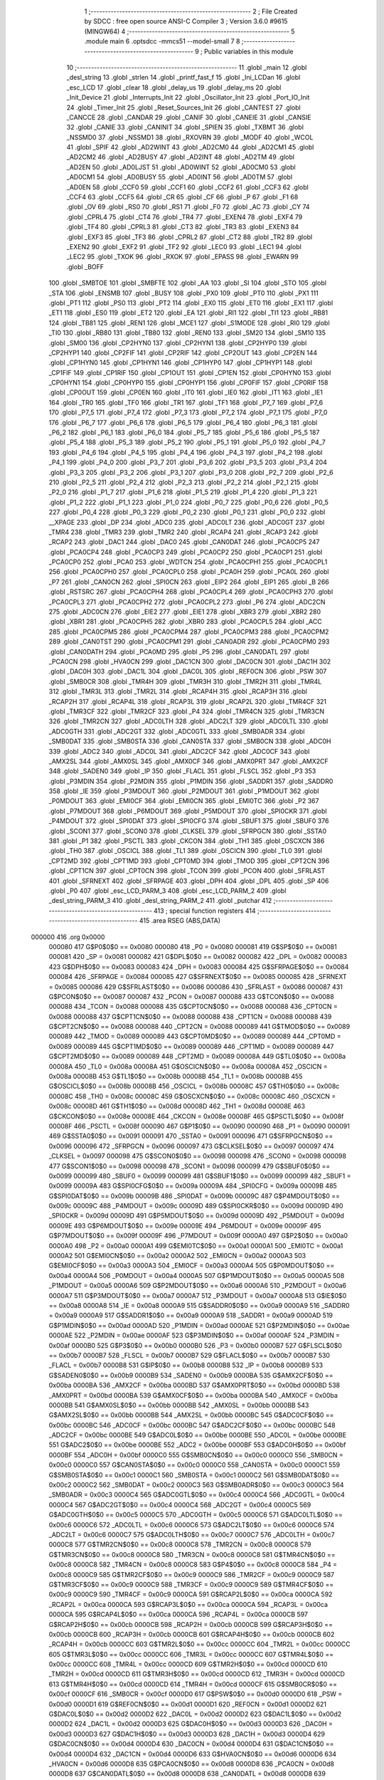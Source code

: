                                       1 ;--------------------------------------------------------
                                      2 ; File Created by SDCC : free open source ANSI-C Compiler
                                      3 ; Version 3.6.0 #9615 (MINGW64)
                                      4 ;--------------------------------------------------------
                                      5 	.module main
                                      6 	.optsdcc -mmcs51 --model-small
                                      7 	
                                      8 ;--------------------------------------------------------
                                      9 ; Public variables in this module
                                     10 ;--------------------------------------------------------
                                     11 	.globl _main
                                     12 	.globl _desl_string
                                     13 	.globl _strlen
                                     14 	.globl _printf_fast_f
                                     15 	.globl _Ini_LCDan
                                     16 	.globl _esc_LCD
                                     17 	.globl _clear
                                     18 	.globl _delay_us
                                     19 	.globl _delay_ms
                                     20 	.globl _Init_Device
                                     21 	.globl _Interrupts_Init
                                     22 	.globl _Oscillator_Init
                                     23 	.globl _Port_IO_Init
                                     24 	.globl _Timer_Init
                                     25 	.globl _Reset_Sources_Init
                                     26 	.globl _CANTEST
                                     27 	.globl _CANCCE
                                     28 	.globl _CANDAR
                                     29 	.globl _CANIF
                                     30 	.globl _CANEIE
                                     31 	.globl _CANSIE
                                     32 	.globl _CANIE
                                     33 	.globl _CANINIT
                                     34 	.globl _SPIEN
                                     35 	.globl _TXBMT
                                     36 	.globl _NSSMD0
                                     37 	.globl _NSSMD1
                                     38 	.globl _RXOVRN
                                     39 	.globl _MODF
                                     40 	.globl _WCOL
                                     41 	.globl _SPIF
                                     42 	.globl _AD2WINT
                                     43 	.globl _AD2CM0
                                     44 	.globl _AD2CM1
                                     45 	.globl _AD2CM2
                                     46 	.globl _AD2BUSY
                                     47 	.globl _AD2INT
                                     48 	.globl _AD2TM
                                     49 	.globl _AD2EN
                                     50 	.globl _AD0LJST
                                     51 	.globl _AD0WINT
                                     52 	.globl _AD0CM0
                                     53 	.globl _AD0CM1
                                     54 	.globl _AD0BUSY
                                     55 	.globl _AD0INT
                                     56 	.globl _AD0TM
                                     57 	.globl _AD0EN
                                     58 	.globl _CCF0
                                     59 	.globl _CCF1
                                     60 	.globl _CCF2
                                     61 	.globl _CCF3
                                     62 	.globl _CCF4
                                     63 	.globl _CCF5
                                     64 	.globl _CR
                                     65 	.globl _CF
                                     66 	.globl _P
                                     67 	.globl _F1
                                     68 	.globl _OV
                                     69 	.globl _RS0
                                     70 	.globl _RS1
                                     71 	.globl _F0
                                     72 	.globl _AC
                                     73 	.globl _CY
                                     74 	.globl _CPRL4
                                     75 	.globl _CT4
                                     76 	.globl _TR4
                                     77 	.globl _EXEN4
                                     78 	.globl _EXF4
                                     79 	.globl _TF4
                                     80 	.globl _CPRL3
                                     81 	.globl _CT3
                                     82 	.globl _TR3
                                     83 	.globl _EXEN3
                                     84 	.globl _EXF3
                                     85 	.globl _TF3
                                     86 	.globl _CPRL2
                                     87 	.globl _CT2
                                     88 	.globl _TR2
                                     89 	.globl _EXEN2
                                     90 	.globl _EXF2
                                     91 	.globl _TF2
                                     92 	.globl _LEC0
                                     93 	.globl _LEC1
                                     94 	.globl _LEC2
                                     95 	.globl _TXOK
                                     96 	.globl _RXOK
                                     97 	.globl _EPASS
                                     98 	.globl _EWARN
                                     99 	.globl _BOFF
                                    100 	.globl _SMBTOE
                                    101 	.globl _SMBFTE
                                    102 	.globl _AA
                                    103 	.globl _SI
                                    104 	.globl _STO
                                    105 	.globl _STA
                                    106 	.globl _ENSMB
                                    107 	.globl _BUSY
                                    108 	.globl _PX0
                                    109 	.globl _PT0
                                    110 	.globl _PX1
                                    111 	.globl _PT1
                                    112 	.globl _PS0
                                    113 	.globl _PT2
                                    114 	.globl _EX0
                                    115 	.globl _ET0
                                    116 	.globl _EX1
                                    117 	.globl _ET1
                                    118 	.globl _ES0
                                    119 	.globl _ET2
                                    120 	.globl _EA
                                    121 	.globl _RI1
                                    122 	.globl _TI1
                                    123 	.globl _RB81
                                    124 	.globl _TB81
                                    125 	.globl _REN1
                                    126 	.globl _MCE1
                                    127 	.globl _S1MODE
                                    128 	.globl _RI0
                                    129 	.globl _TI0
                                    130 	.globl _RB80
                                    131 	.globl _TB80
                                    132 	.globl _REN0
                                    133 	.globl _SM20
                                    134 	.globl _SM10
                                    135 	.globl _SM00
                                    136 	.globl _CP2HYN0
                                    137 	.globl _CP2HYN1
                                    138 	.globl _CP2HYP0
                                    139 	.globl _CP2HYP1
                                    140 	.globl _CP2FIF
                                    141 	.globl _CP2RIF
                                    142 	.globl _CP2OUT
                                    143 	.globl _CP2EN
                                    144 	.globl _CP1HYN0
                                    145 	.globl _CP1HYN1
                                    146 	.globl _CP1HYP0
                                    147 	.globl _CP1HYP1
                                    148 	.globl _CP1FIF
                                    149 	.globl _CP1RIF
                                    150 	.globl _CP1OUT
                                    151 	.globl _CP1EN
                                    152 	.globl _CP0HYN0
                                    153 	.globl _CP0HYN1
                                    154 	.globl _CP0HYP0
                                    155 	.globl _CP0HYP1
                                    156 	.globl _CP0FIF
                                    157 	.globl _CP0RIF
                                    158 	.globl _CP0OUT
                                    159 	.globl _CP0EN
                                    160 	.globl _IT0
                                    161 	.globl _IE0
                                    162 	.globl _IT1
                                    163 	.globl _IE1
                                    164 	.globl _TR0
                                    165 	.globl _TF0
                                    166 	.globl _TR1
                                    167 	.globl _TF1
                                    168 	.globl _P7_7
                                    169 	.globl _P7_6
                                    170 	.globl _P7_5
                                    171 	.globl _P7_4
                                    172 	.globl _P7_3
                                    173 	.globl _P7_2
                                    174 	.globl _P7_1
                                    175 	.globl _P7_0
                                    176 	.globl _P6_7
                                    177 	.globl _P6_6
                                    178 	.globl _P6_5
                                    179 	.globl _P6_4
                                    180 	.globl _P6_3
                                    181 	.globl _P6_2
                                    182 	.globl _P6_1
                                    183 	.globl _P6_0
                                    184 	.globl _P5_7
                                    185 	.globl _P5_6
                                    186 	.globl _P5_5
                                    187 	.globl _P5_4
                                    188 	.globl _P5_3
                                    189 	.globl _P5_2
                                    190 	.globl _P5_1
                                    191 	.globl _P5_0
                                    192 	.globl _P4_7
                                    193 	.globl _P4_6
                                    194 	.globl _P4_5
                                    195 	.globl _P4_4
                                    196 	.globl _P4_3
                                    197 	.globl _P4_2
                                    198 	.globl _P4_1
                                    199 	.globl _P4_0
                                    200 	.globl _P3_7
                                    201 	.globl _P3_6
                                    202 	.globl _P3_5
                                    203 	.globl _P3_4
                                    204 	.globl _P3_3
                                    205 	.globl _P3_2
                                    206 	.globl _P3_1
                                    207 	.globl _P3_0
                                    208 	.globl _P2_7
                                    209 	.globl _P2_6
                                    210 	.globl _P2_5
                                    211 	.globl _P2_4
                                    212 	.globl _P2_3
                                    213 	.globl _P2_2
                                    214 	.globl _P2_1
                                    215 	.globl _P2_0
                                    216 	.globl _P1_7
                                    217 	.globl _P1_6
                                    218 	.globl _P1_5
                                    219 	.globl _P1_4
                                    220 	.globl _P1_3
                                    221 	.globl _P1_2
                                    222 	.globl _P1_1
                                    223 	.globl _P1_0
                                    224 	.globl _P0_7
                                    225 	.globl _P0_6
                                    226 	.globl _P0_5
                                    227 	.globl _P0_4
                                    228 	.globl _P0_3
                                    229 	.globl _P0_2
                                    230 	.globl _P0_1
                                    231 	.globl _P0_0
                                    232 	.globl __XPAGE
                                    233 	.globl _DP
                                    234 	.globl _ADC0
                                    235 	.globl _ADC0LT
                                    236 	.globl _ADC0GT
                                    237 	.globl _TMR4
                                    238 	.globl _TMR3
                                    239 	.globl _TMR2
                                    240 	.globl _RCAP4
                                    241 	.globl _RCAP3
                                    242 	.globl _RCAP2
                                    243 	.globl _DAC1
                                    244 	.globl _DAC0
                                    245 	.globl _CAN0DAT
                                    246 	.globl _PCA0CP5
                                    247 	.globl _PCA0CP4
                                    248 	.globl _PCA0CP3
                                    249 	.globl _PCA0CP2
                                    250 	.globl _PCA0CP1
                                    251 	.globl _PCA0CP0
                                    252 	.globl _PCA0
                                    253 	.globl _WDTCN
                                    254 	.globl _PCA0CPH1
                                    255 	.globl _PCA0CPL1
                                    256 	.globl _PCA0CPH0
                                    257 	.globl _PCA0CPL0
                                    258 	.globl _PCA0H
                                    259 	.globl _PCA0L
                                    260 	.globl _P7
                                    261 	.globl _CAN0CN
                                    262 	.globl _SPI0CN
                                    263 	.globl _EIP2
                                    264 	.globl _EIP1
                                    265 	.globl _B
                                    266 	.globl _RSTSRC
                                    267 	.globl _PCA0CPH4
                                    268 	.globl _PCA0CPL4
                                    269 	.globl _PCA0CPH3
                                    270 	.globl _PCA0CPL3
                                    271 	.globl _PCA0CPH2
                                    272 	.globl _PCA0CPL2
                                    273 	.globl _P6
                                    274 	.globl _ADC2CN
                                    275 	.globl _ADC0CN
                                    276 	.globl _EIE2
                                    277 	.globl _EIE1
                                    278 	.globl _XBR3
                                    279 	.globl _XBR2
                                    280 	.globl _XBR1
                                    281 	.globl _PCA0CPH5
                                    282 	.globl _XBR0
                                    283 	.globl _PCA0CPL5
                                    284 	.globl _ACC
                                    285 	.globl _PCA0CPM5
                                    286 	.globl _PCA0CPM4
                                    287 	.globl _PCA0CPM3
                                    288 	.globl _PCA0CPM2
                                    289 	.globl _CAN0TST
                                    290 	.globl _PCA0CPM1
                                    291 	.globl _CAN0ADR
                                    292 	.globl _PCA0CPM0
                                    293 	.globl _CAN0DATH
                                    294 	.globl _PCA0MD
                                    295 	.globl _P5
                                    296 	.globl _CAN0DATL
                                    297 	.globl _PCA0CN
                                    298 	.globl _HVA0CN
                                    299 	.globl _DAC1CN
                                    300 	.globl _DAC0CN
                                    301 	.globl _DAC1H
                                    302 	.globl _DAC0H
                                    303 	.globl _DAC1L
                                    304 	.globl _DAC0L
                                    305 	.globl _REF0CN
                                    306 	.globl _PSW
                                    307 	.globl _SMB0CR
                                    308 	.globl _TMR4H
                                    309 	.globl _TMR3H
                                    310 	.globl _TMR2H
                                    311 	.globl _TMR4L
                                    312 	.globl _TMR3L
                                    313 	.globl _TMR2L
                                    314 	.globl _RCAP4H
                                    315 	.globl _RCAP3H
                                    316 	.globl _RCAP2H
                                    317 	.globl _RCAP4L
                                    318 	.globl _RCAP3L
                                    319 	.globl _RCAP2L
                                    320 	.globl _TMR4CF
                                    321 	.globl _TMR3CF
                                    322 	.globl _TMR2CF
                                    323 	.globl _P4
                                    324 	.globl _TMR4CN
                                    325 	.globl _TMR3CN
                                    326 	.globl _TMR2CN
                                    327 	.globl _ADC0LTH
                                    328 	.globl _ADC2LT
                                    329 	.globl _ADC0LTL
                                    330 	.globl _ADC0GTH
                                    331 	.globl _ADC2GT
                                    332 	.globl _ADC0GTL
                                    333 	.globl _SMB0ADR
                                    334 	.globl _SMB0DAT
                                    335 	.globl _SMB0STA
                                    336 	.globl _CAN0STA
                                    337 	.globl _SMB0CN
                                    338 	.globl _ADC0H
                                    339 	.globl _ADC2
                                    340 	.globl _ADC0L
                                    341 	.globl _ADC2CF
                                    342 	.globl _ADC0CF
                                    343 	.globl _AMX2SL
                                    344 	.globl _AMX0SL
                                    345 	.globl _AMX0CF
                                    346 	.globl _AMX0PRT
                                    347 	.globl _AMX2CF
                                    348 	.globl _SADEN0
                                    349 	.globl _IP
                                    350 	.globl _FLACL
                                    351 	.globl _FLSCL
                                    352 	.globl _P3
                                    353 	.globl _P3MDIN
                                    354 	.globl _P2MDIN
                                    355 	.globl _P1MDIN
                                    356 	.globl _SADDR1
                                    357 	.globl _SADDR0
                                    358 	.globl _IE
                                    359 	.globl _P3MDOUT
                                    360 	.globl _P2MDOUT
                                    361 	.globl _P1MDOUT
                                    362 	.globl _P0MDOUT
                                    363 	.globl _EMI0CF
                                    364 	.globl _EMI0CN
                                    365 	.globl _EMI0TC
                                    366 	.globl _P2
                                    367 	.globl _P7MDOUT
                                    368 	.globl _P6MDOUT
                                    369 	.globl _P5MDOUT
                                    370 	.globl _SPI0CKR
                                    371 	.globl _P4MDOUT
                                    372 	.globl _SPI0DAT
                                    373 	.globl _SPI0CFG
                                    374 	.globl _SBUF1
                                    375 	.globl _SBUF0
                                    376 	.globl _SCON1
                                    377 	.globl _SCON0
                                    378 	.globl _CLKSEL
                                    379 	.globl _SFRPGCN
                                    380 	.globl _SSTA0
                                    381 	.globl _P1
                                    382 	.globl _PSCTL
                                    383 	.globl _CKCON
                                    384 	.globl _TH1
                                    385 	.globl _OSCXCN
                                    386 	.globl _TH0
                                    387 	.globl _OSCICL
                                    388 	.globl _TL1
                                    389 	.globl _OSCICN
                                    390 	.globl _TL0
                                    391 	.globl _CPT2MD
                                    392 	.globl _CPT1MD
                                    393 	.globl _CPT0MD
                                    394 	.globl _TMOD
                                    395 	.globl _CPT2CN
                                    396 	.globl _CPT1CN
                                    397 	.globl _CPT0CN
                                    398 	.globl _TCON
                                    399 	.globl _PCON
                                    400 	.globl _SFRLAST
                                    401 	.globl _SFRNEXT
                                    402 	.globl _SFRPAGE
                                    403 	.globl _DPH
                                    404 	.globl _DPL
                                    405 	.globl _SP
                                    406 	.globl _P0
                                    407 	.globl _esc_LCD_PARM_3
                                    408 	.globl _esc_LCD_PARM_2
                                    409 	.globl _desl_string_PARM_3
                                    410 	.globl _desl_string_PARM_2
                                    411 	.globl _putchar
                                    412 ;--------------------------------------------------------
                                    413 ; special function registers
                                    414 ;--------------------------------------------------------
                                    415 	.area RSEG    (ABS,DATA)
      000000                        416 	.org 0x0000
                           000080   417 G$P0$0$0 == 0x0080
                           000080   418 _P0	=	0x0080
                           000081   419 G$SP$0$0 == 0x0081
                           000081   420 _SP	=	0x0081
                           000082   421 G$DPL$0$0 == 0x0082
                           000082   422 _DPL	=	0x0082
                           000083   423 G$DPH$0$0 == 0x0083
                           000083   424 _DPH	=	0x0083
                           000084   425 G$SFRPAGE$0$0 == 0x0084
                           000084   426 _SFRPAGE	=	0x0084
                           000085   427 G$SFRNEXT$0$0 == 0x0085
                           000085   428 _SFRNEXT	=	0x0085
                           000086   429 G$SFRLAST$0$0 == 0x0086
                           000086   430 _SFRLAST	=	0x0086
                           000087   431 G$PCON$0$0 == 0x0087
                           000087   432 _PCON	=	0x0087
                           000088   433 G$TCON$0$0 == 0x0088
                           000088   434 _TCON	=	0x0088
                           000088   435 G$CPT0CN$0$0 == 0x0088
                           000088   436 _CPT0CN	=	0x0088
                           000088   437 G$CPT1CN$0$0 == 0x0088
                           000088   438 _CPT1CN	=	0x0088
                           000088   439 G$CPT2CN$0$0 == 0x0088
                           000088   440 _CPT2CN	=	0x0088
                           000089   441 G$TMOD$0$0 == 0x0089
                           000089   442 _TMOD	=	0x0089
                           000089   443 G$CPT0MD$0$0 == 0x0089
                           000089   444 _CPT0MD	=	0x0089
                           000089   445 G$CPT1MD$0$0 == 0x0089
                           000089   446 _CPT1MD	=	0x0089
                           000089   447 G$CPT2MD$0$0 == 0x0089
                           000089   448 _CPT2MD	=	0x0089
                           00008A   449 G$TL0$0$0 == 0x008a
                           00008A   450 _TL0	=	0x008a
                           00008A   451 G$OSCICN$0$0 == 0x008a
                           00008A   452 _OSCICN	=	0x008a
                           00008B   453 G$TL1$0$0 == 0x008b
                           00008B   454 _TL1	=	0x008b
                           00008B   455 G$OSCICL$0$0 == 0x008b
                           00008B   456 _OSCICL	=	0x008b
                           00008C   457 G$TH0$0$0 == 0x008c
                           00008C   458 _TH0	=	0x008c
                           00008C   459 G$OSCXCN$0$0 == 0x008c
                           00008C   460 _OSCXCN	=	0x008c
                           00008D   461 G$TH1$0$0 == 0x008d
                           00008D   462 _TH1	=	0x008d
                           00008E   463 G$CKCON$0$0 == 0x008e
                           00008E   464 _CKCON	=	0x008e
                           00008F   465 G$PSCTL$0$0 == 0x008f
                           00008F   466 _PSCTL	=	0x008f
                           000090   467 G$P1$0$0 == 0x0090
                           000090   468 _P1	=	0x0090
                           000091   469 G$SSTA0$0$0 == 0x0091
                           000091   470 _SSTA0	=	0x0091
                           000096   471 G$SFRPGCN$0$0 == 0x0096
                           000096   472 _SFRPGCN	=	0x0096
                           000097   473 G$CLKSEL$0$0 == 0x0097
                           000097   474 _CLKSEL	=	0x0097
                           000098   475 G$SCON0$0$0 == 0x0098
                           000098   476 _SCON0	=	0x0098
                           000098   477 G$SCON1$0$0 == 0x0098
                           000098   478 _SCON1	=	0x0098
                           000099   479 G$SBUF0$0$0 == 0x0099
                           000099   480 _SBUF0	=	0x0099
                           000099   481 G$SBUF1$0$0 == 0x0099
                           000099   482 _SBUF1	=	0x0099
                           00009A   483 G$SPI0CFG$0$0 == 0x009a
                           00009A   484 _SPI0CFG	=	0x009a
                           00009B   485 G$SPI0DAT$0$0 == 0x009b
                           00009B   486 _SPI0DAT	=	0x009b
                           00009C   487 G$P4MDOUT$0$0 == 0x009c
                           00009C   488 _P4MDOUT	=	0x009c
                           00009D   489 G$SPI0CKR$0$0 == 0x009d
                           00009D   490 _SPI0CKR	=	0x009d
                           00009D   491 G$P5MDOUT$0$0 == 0x009d
                           00009D   492 _P5MDOUT	=	0x009d
                           00009E   493 G$P6MDOUT$0$0 == 0x009e
                           00009E   494 _P6MDOUT	=	0x009e
                           00009F   495 G$P7MDOUT$0$0 == 0x009f
                           00009F   496 _P7MDOUT	=	0x009f
                           0000A0   497 G$P2$0$0 == 0x00a0
                           0000A0   498 _P2	=	0x00a0
                           0000A1   499 G$EMI0TC$0$0 == 0x00a1
                           0000A1   500 _EMI0TC	=	0x00a1
                           0000A2   501 G$EMI0CN$0$0 == 0x00a2
                           0000A2   502 _EMI0CN	=	0x00a2
                           0000A3   503 G$EMI0CF$0$0 == 0x00a3
                           0000A3   504 _EMI0CF	=	0x00a3
                           0000A4   505 G$P0MDOUT$0$0 == 0x00a4
                           0000A4   506 _P0MDOUT	=	0x00a4
                           0000A5   507 G$P1MDOUT$0$0 == 0x00a5
                           0000A5   508 _P1MDOUT	=	0x00a5
                           0000A6   509 G$P2MDOUT$0$0 == 0x00a6
                           0000A6   510 _P2MDOUT	=	0x00a6
                           0000A7   511 G$P3MDOUT$0$0 == 0x00a7
                           0000A7   512 _P3MDOUT	=	0x00a7
                           0000A8   513 G$IE$0$0 == 0x00a8
                           0000A8   514 _IE	=	0x00a8
                           0000A9   515 G$SADDR0$0$0 == 0x00a9
                           0000A9   516 _SADDR0	=	0x00a9
                           0000A9   517 G$SADDR1$0$0 == 0x00a9
                           0000A9   518 _SADDR1	=	0x00a9
                           0000AD   519 G$P1MDIN$0$0 == 0x00ad
                           0000AD   520 _P1MDIN	=	0x00ad
                           0000AE   521 G$P2MDIN$0$0 == 0x00ae
                           0000AE   522 _P2MDIN	=	0x00ae
                           0000AF   523 G$P3MDIN$0$0 == 0x00af
                           0000AF   524 _P3MDIN	=	0x00af
                           0000B0   525 G$P3$0$0 == 0x00b0
                           0000B0   526 _P3	=	0x00b0
                           0000B7   527 G$FLSCL$0$0 == 0x00b7
                           0000B7   528 _FLSCL	=	0x00b7
                           0000B7   529 G$FLACL$0$0 == 0x00b7
                           0000B7   530 _FLACL	=	0x00b7
                           0000B8   531 G$IP$0$0 == 0x00b8
                           0000B8   532 _IP	=	0x00b8
                           0000B9   533 G$SADEN0$0$0 == 0x00b9
                           0000B9   534 _SADEN0	=	0x00b9
                           0000BA   535 G$AMX2CF$0$0 == 0x00ba
                           0000BA   536 _AMX2CF	=	0x00ba
                           0000BD   537 G$AMX0PRT$0$0 == 0x00bd
                           0000BD   538 _AMX0PRT	=	0x00bd
                           0000BA   539 G$AMX0CF$0$0 == 0x00ba
                           0000BA   540 _AMX0CF	=	0x00ba
                           0000BB   541 G$AMX0SL$0$0 == 0x00bb
                           0000BB   542 _AMX0SL	=	0x00bb
                           0000BB   543 G$AMX2SL$0$0 == 0x00bb
                           0000BB   544 _AMX2SL	=	0x00bb
                           0000BC   545 G$ADC0CF$0$0 == 0x00bc
                           0000BC   546 _ADC0CF	=	0x00bc
                           0000BC   547 G$ADC2CF$0$0 == 0x00bc
                           0000BC   548 _ADC2CF	=	0x00bc
                           0000BE   549 G$ADC0L$0$0 == 0x00be
                           0000BE   550 _ADC0L	=	0x00be
                           0000BE   551 G$ADC2$0$0 == 0x00be
                           0000BE   552 _ADC2	=	0x00be
                           0000BF   553 G$ADC0H$0$0 == 0x00bf
                           0000BF   554 _ADC0H	=	0x00bf
                           0000C0   555 G$SMB0CN$0$0 == 0x00c0
                           0000C0   556 _SMB0CN	=	0x00c0
                           0000C0   557 G$CAN0STA$0$0 == 0x00c0
                           0000C0   558 _CAN0STA	=	0x00c0
                           0000C1   559 G$SMB0STA$0$0 == 0x00c1
                           0000C1   560 _SMB0STA	=	0x00c1
                           0000C2   561 G$SMB0DAT$0$0 == 0x00c2
                           0000C2   562 _SMB0DAT	=	0x00c2
                           0000C3   563 G$SMB0ADR$0$0 == 0x00c3
                           0000C3   564 _SMB0ADR	=	0x00c3
                           0000C4   565 G$ADC0GTL$0$0 == 0x00c4
                           0000C4   566 _ADC0GTL	=	0x00c4
                           0000C4   567 G$ADC2GT$0$0 == 0x00c4
                           0000C4   568 _ADC2GT	=	0x00c4
                           0000C5   569 G$ADC0GTH$0$0 == 0x00c5
                           0000C5   570 _ADC0GTH	=	0x00c5
                           0000C6   571 G$ADC0LTL$0$0 == 0x00c6
                           0000C6   572 _ADC0LTL	=	0x00c6
                           0000C6   573 G$ADC2LT$0$0 == 0x00c6
                           0000C6   574 _ADC2LT	=	0x00c6
                           0000C7   575 G$ADC0LTH$0$0 == 0x00c7
                           0000C7   576 _ADC0LTH	=	0x00c7
                           0000C8   577 G$TMR2CN$0$0 == 0x00c8
                           0000C8   578 _TMR2CN	=	0x00c8
                           0000C8   579 G$TMR3CN$0$0 == 0x00c8
                           0000C8   580 _TMR3CN	=	0x00c8
                           0000C8   581 G$TMR4CN$0$0 == 0x00c8
                           0000C8   582 _TMR4CN	=	0x00c8
                           0000C8   583 G$P4$0$0 == 0x00c8
                           0000C8   584 _P4	=	0x00c8
                           0000C9   585 G$TMR2CF$0$0 == 0x00c9
                           0000C9   586 _TMR2CF	=	0x00c9
                           0000C9   587 G$TMR3CF$0$0 == 0x00c9
                           0000C9   588 _TMR3CF	=	0x00c9
                           0000C9   589 G$TMR4CF$0$0 == 0x00c9
                           0000C9   590 _TMR4CF	=	0x00c9
                           0000CA   591 G$RCAP2L$0$0 == 0x00ca
                           0000CA   592 _RCAP2L	=	0x00ca
                           0000CA   593 G$RCAP3L$0$0 == 0x00ca
                           0000CA   594 _RCAP3L	=	0x00ca
                           0000CA   595 G$RCAP4L$0$0 == 0x00ca
                           0000CA   596 _RCAP4L	=	0x00ca
                           0000CB   597 G$RCAP2H$0$0 == 0x00cb
                           0000CB   598 _RCAP2H	=	0x00cb
                           0000CB   599 G$RCAP3H$0$0 == 0x00cb
                           0000CB   600 _RCAP3H	=	0x00cb
                           0000CB   601 G$RCAP4H$0$0 == 0x00cb
                           0000CB   602 _RCAP4H	=	0x00cb
                           0000CC   603 G$TMR2L$0$0 == 0x00cc
                           0000CC   604 _TMR2L	=	0x00cc
                           0000CC   605 G$TMR3L$0$0 == 0x00cc
                           0000CC   606 _TMR3L	=	0x00cc
                           0000CC   607 G$TMR4L$0$0 == 0x00cc
                           0000CC   608 _TMR4L	=	0x00cc
                           0000CD   609 G$TMR2H$0$0 == 0x00cd
                           0000CD   610 _TMR2H	=	0x00cd
                           0000CD   611 G$TMR3H$0$0 == 0x00cd
                           0000CD   612 _TMR3H	=	0x00cd
                           0000CD   613 G$TMR4H$0$0 == 0x00cd
                           0000CD   614 _TMR4H	=	0x00cd
                           0000CF   615 G$SMB0CR$0$0 == 0x00cf
                           0000CF   616 _SMB0CR	=	0x00cf
                           0000D0   617 G$PSW$0$0 == 0x00d0
                           0000D0   618 _PSW	=	0x00d0
                           0000D1   619 G$REF0CN$0$0 == 0x00d1
                           0000D1   620 _REF0CN	=	0x00d1
                           0000D2   621 G$DAC0L$0$0 == 0x00d2
                           0000D2   622 _DAC0L	=	0x00d2
                           0000D2   623 G$DAC1L$0$0 == 0x00d2
                           0000D2   624 _DAC1L	=	0x00d2
                           0000D3   625 G$DAC0H$0$0 == 0x00d3
                           0000D3   626 _DAC0H	=	0x00d3
                           0000D3   627 G$DAC1H$0$0 == 0x00d3
                           0000D3   628 _DAC1H	=	0x00d3
                           0000D4   629 G$DAC0CN$0$0 == 0x00d4
                           0000D4   630 _DAC0CN	=	0x00d4
                           0000D4   631 G$DAC1CN$0$0 == 0x00d4
                           0000D4   632 _DAC1CN	=	0x00d4
                           0000D6   633 G$HVA0CN$0$0 == 0x00d6
                           0000D6   634 _HVA0CN	=	0x00d6
                           0000D8   635 G$PCA0CN$0$0 == 0x00d8
                           0000D8   636 _PCA0CN	=	0x00d8
                           0000D8   637 G$CAN0DATL$0$0 == 0x00d8
                           0000D8   638 _CAN0DATL	=	0x00d8
                           0000D8   639 G$P5$0$0 == 0x00d8
                           0000D8   640 _P5	=	0x00d8
                           0000D9   641 G$PCA0MD$0$0 == 0x00d9
                           0000D9   642 _PCA0MD	=	0x00d9
                           0000D9   643 G$CAN0DATH$0$0 == 0x00d9
                           0000D9   644 _CAN0DATH	=	0x00d9
                           0000DA   645 G$PCA0CPM0$0$0 == 0x00da
                           0000DA   646 _PCA0CPM0	=	0x00da
                           0000DA   647 G$CAN0ADR$0$0 == 0x00da
                           0000DA   648 _CAN0ADR	=	0x00da
                           0000DB   649 G$PCA0CPM1$0$0 == 0x00db
                           0000DB   650 _PCA0CPM1	=	0x00db
                           0000DB   651 G$CAN0TST$0$0 == 0x00db
                           0000DB   652 _CAN0TST	=	0x00db
                           0000DC   653 G$PCA0CPM2$0$0 == 0x00dc
                           0000DC   654 _PCA0CPM2	=	0x00dc
                           0000DD   655 G$PCA0CPM3$0$0 == 0x00dd
                           0000DD   656 _PCA0CPM3	=	0x00dd
                           0000DE   657 G$PCA0CPM4$0$0 == 0x00de
                           0000DE   658 _PCA0CPM4	=	0x00de
                           0000DF   659 G$PCA0CPM5$0$0 == 0x00df
                           0000DF   660 _PCA0CPM5	=	0x00df
                           0000E0   661 G$ACC$0$0 == 0x00e0
                           0000E0   662 _ACC	=	0x00e0
                           0000E1   663 G$PCA0CPL5$0$0 == 0x00e1
                           0000E1   664 _PCA0CPL5	=	0x00e1
                           0000E1   665 G$XBR0$0$0 == 0x00e1
                           0000E1   666 _XBR0	=	0x00e1
                           0000E2   667 G$PCA0CPH5$0$0 == 0x00e2
                           0000E2   668 _PCA0CPH5	=	0x00e2
                           0000E2   669 G$XBR1$0$0 == 0x00e2
                           0000E2   670 _XBR1	=	0x00e2
                           0000E3   671 G$XBR2$0$0 == 0x00e3
                           0000E3   672 _XBR2	=	0x00e3
                           0000E4   673 G$XBR3$0$0 == 0x00e4
                           0000E4   674 _XBR3	=	0x00e4
                           0000E6   675 G$EIE1$0$0 == 0x00e6
                           0000E6   676 _EIE1	=	0x00e6
                           0000E7   677 G$EIE2$0$0 == 0x00e7
                           0000E7   678 _EIE2	=	0x00e7
                           0000E8   679 G$ADC0CN$0$0 == 0x00e8
                           0000E8   680 _ADC0CN	=	0x00e8
                           0000E8   681 G$ADC2CN$0$0 == 0x00e8
                           0000E8   682 _ADC2CN	=	0x00e8
                           0000E8   683 G$P6$0$0 == 0x00e8
                           0000E8   684 _P6	=	0x00e8
                           0000E9   685 G$PCA0CPL2$0$0 == 0x00e9
                           0000E9   686 _PCA0CPL2	=	0x00e9
                           0000EA   687 G$PCA0CPH2$0$0 == 0x00ea
                           0000EA   688 _PCA0CPH2	=	0x00ea
                           0000EB   689 G$PCA0CPL3$0$0 == 0x00eb
                           0000EB   690 _PCA0CPL3	=	0x00eb
                           0000EC   691 G$PCA0CPH3$0$0 == 0x00ec
                           0000EC   692 _PCA0CPH3	=	0x00ec
                           0000ED   693 G$PCA0CPL4$0$0 == 0x00ed
                           0000ED   694 _PCA0CPL4	=	0x00ed
                           0000EE   695 G$PCA0CPH4$0$0 == 0x00ee
                           0000EE   696 _PCA0CPH4	=	0x00ee
                           0000EF   697 G$RSTSRC$0$0 == 0x00ef
                           0000EF   698 _RSTSRC	=	0x00ef
                           0000F0   699 G$B$0$0 == 0x00f0
                           0000F0   700 _B	=	0x00f0
                           0000F6   701 G$EIP1$0$0 == 0x00f6
                           0000F6   702 _EIP1	=	0x00f6
                           0000F7   703 G$EIP2$0$0 == 0x00f7
                           0000F7   704 _EIP2	=	0x00f7
                           0000F8   705 G$SPI0CN$0$0 == 0x00f8
                           0000F8   706 _SPI0CN	=	0x00f8
                           0000F8   707 G$CAN0CN$0$0 == 0x00f8
                           0000F8   708 _CAN0CN	=	0x00f8
                           0000F8   709 G$P7$0$0 == 0x00f8
                           0000F8   710 _P7	=	0x00f8
                           0000F9   711 G$PCA0L$0$0 == 0x00f9
                           0000F9   712 _PCA0L	=	0x00f9
                           0000FA   713 G$PCA0H$0$0 == 0x00fa
                           0000FA   714 _PCA0H	=	0x00fa
                           0000FB   715 G$PCA0CPL0$0$0 == 0x00fb
                           0000FB   716 _PCA0CPL0	=	0x00fb
                           0000FC   717 G$PCA0CPH0$0$0 == 0x00fc
                           0000FC   718 _PCA0CPH0	=	0x00fc
                           0000FD   719 G$PCA0CPL1$0$0 == 0x00fd
                           0000FD   720 _PCA0CPL1	=	0x00fd
                           0000FE   721 G$PCA0CPH1$0$0 == 0x00fe
                           0000FE   722 _PCA0CPH1	=	0x00fe
                           0000FF   723 G$WDTCN$0$0 == 0x00ff
                           0000FF   724 _WDTCN	=	0x00ff
                           00FAF9   725 G$PCA0$0$0 == 0xfaf9
                           00FAF9   726 _PCA0	=	0xfaf9
                           00FCFB   727 G$PCA0CP0$0$0 == 0xfcfb
                           00FCFB   728 _PCA0CP0	=	0xfcfb
                           00FEFD   729 G$PCA0CP1$0$0 == 0xfefd
                           00FEFD   730 _PCA0CP1	=	0xfefd
                           00EAE9   731 G$PCA0CP2$0$0 == 0xeae9
                           00EAE9   732 _PCA0CP2	=	0xeae9
                           00ECEB   733 G$PCA0CP3$0$0 == 0xeceb
                           00ECEB   734 _PCA0CP3	=	0xeceb
                           00EEED   735 G$PCA0CP4$0$0 == 0xeeed
                           00EEED   736 _PCA0CP4	=	0xeeed
                           00E2E1   737 G$PCA0CP5$0$0 == 0xe2e1
                           00E2E1   738 _PCA0CP5	=	0xe2e1
                           00D9D8   739 G$CAN0DAT$0$0 == 0xd9d8
                           00D9D8   740 _CAN0DAT	=	0xd9d8
                           00D3D2   741 G$DAC0$0$0 == 0xd3d2
                           00D3D2   742 _DAC0	=	0xd3d2
                           00D3D2   743 G$DAC1$0$0 == 0xd3d2
                           00D3D2   744 _DAC1	=	0xd3d2
                           00CBCA   745 G$RCAP2$0$0 == 0xcbca
                           00CBCA   746 _RCAP2	=	0xcbca
                           00CBCA   747 G$RCAP3$0$0 == 0xcbca
                           00CBCA   748 _RCAP3	=	0xcbca
                           00CBCA   749 G$RCAP4$0$0 == 0xcbca
                           00CBCA   750 _RCAP4	=	0xcbca
                           00CDCC   751 G$TMR2$0$0 == 0xcdcc
                           00CDCC   752 _TMR2	=	0xcdcc
                           00CDCC   753 G$TMR3$0$0 == 0xcdcc
                           00CDCC   754 _TMR3	=	0xcdcc
                           00CDCC   755 G$TMR4$0$0 == 0xcdcc
                           00CDCC   756 _TMR4	=	0xcdcc
                           00C5C4   757 G$ADC0GT$0$0 == 0xc5c4
                           00C5C4   758 _ADC0GT	=	0xc5c4
                           00C7C6   759 G$ADC0LT$0$0 == 0xc7c6
                           00C7C6   760 _ADC0LT	=	0xc7c6
                           00BFBE   761 G$ADC0$0$0 == 0xbfbe
                           00BFBE   762 _ADC0	=	0xbfbe
                           008382   763 G$DP$0$0 == 0x8382
                           008382   764 _DP	=	0x8382
                           0000A2   765 G$_XPAGE$0$0 == 0x00a2
                           0000A2   766 __XPAGE	=	0x00a2
                                    767 ;--------------------------------------------------------
                                    768 ; special function bits
                                    769 ;--------------------------------------------------------
                                    770 	.area RSEG    (ABS,DATA)
      000000                        771 	.org 0x0000
                           000080   772 G$P0_0$0$0 == 0x0080
                           000080   773 _P0_0	=	0x0080
                           000081   774 G$P0_1$0$0 == 0x0081
                           000081   775 _P0_1	=	0x0081
                           000082   776 G$P0_2$0$0 == 0x0082
                           000082   777 _P0_2	=	0x0082
                           000083   778 G$P0_3$0$0 == 0x0083
                           000083   779 _P0_3	=	0x0083
                           000084   780 G$P0_4$0$0 == 0x0084
                           000084   781 _P0_4	=	0x0084
                           000085   782 G$P0_5$0$0 == 0x0085
                           000085   783 _P0_5	=	0x0085
                           000086   784 G$P0_6$0$0 == 0x0086
                           000086   785 _P0_6	=	0x0086
                           000087   786 G$P0_7$0$0 == 0x0087
                           000087   787 _P0_7	=	0x0087
                           000090   788 G$P1_0$0$0 == 0x0090
                           000090   789 _P1_0	=	0x0090
                           000091   790 G$P1_1$0$0 == 0x0091
                           000091   791 _P1_1	=	0x0091
                           000092   792 G$P1_2$0$0 == 0x0092
                           000092   793 _P1_2	=	0x0092
                           000093   794 G$P1_3$0$0 == 0x0093
                           000093   795 _P1_3	=	0x0093
                           000094   796 G$P1_4$0$0 == 0x0094
                           000094   797 _P1_4	=	0x0094
                           000095   798 G$P1_5$0$0 == 0x0095
                           000095   799 _P1_5	=	0x0095
                           000096   800 G$P1_6$0$0 == 0x0096
                           000096   801 _P1_6	=	0x0096
                           000097   802 G$P1_7$0$0 == 0x0097
                           000097   803 _P1_7	=	0x0097
                           0000A0   804 G$P2_0$0$0 == 0x00a0
                           0000A0   805 _P2_0	=	0x00a0
                           0000A1   806 G$P2_1$0$0 == 0x00a1
                           0000A1   807 _P2_1	=	0x00a1
                           0000A2   808 G$P2_2$0$0 == 0x00a2
                           0000A2   809 _P2_2	=	0x00a2
                           0000A3   810 G$P2_3$0$0 == 0x00a3
                           0000A3   811 _P2_3	=	0x00a3
                           0000A4   812 G$P2_4$0$0 == 0x00a4
                           0000A4   813 _P2_4	=	0x00a4
                           0000A5   814 G$P2_5$0$0 == 0x00a5
                           0000A5   815 _P2_5	=	0x00a5
                           0000A6   816 G$P2_6$0$0 == 0x00a6
                           0000A6   817 _P2_6	=	0x00a6
                           0000A7   818 G$P2_7$0$0 == 0x00a7
                           0000A7   819 _P2_7	=	0x00a7
                           0000B0   820 G$P3_0$0$0 == 0x00b0
                           0000B0   821 _P3_0	=	0x00b0
                           0000B1   822 G$P3_1$0$0 == 0x00b1
                           0000B1   823 _P3_1	=	0x00b1
                           0000B2   824 G$P3_2$0$0 == 0x00b2
                           0000B2   825 _P3_2	=	0x00b2
                           0000B3   826 G$P3_3$0$0 == 0x00b3
                           0000B3   827 _P3_3	=	0x00b3
                           0000B4   828 G$P3_4$0$0 == 0x00b4
                           0000B4   829 _P3_4	=	0x00b4
                           0000B5   830 G$P3_5$0$0 == 0x00b5
                           0000B5   831 _P3_5	=	0x00b5
                           0000B6   832 G$P3_6$0$0 == 0x00b6
                           0000B6   833 _P3_6	=	0x00b6
                           0000B7   834 G$P3_7$0$0 == 0x00b7
                           0000B7   835 _P3_7	=	0x00b7
                           0000C8   836 G$P4_0$0$0 == 0x00c8
                           0000C8   837 _P4_0	=	0x00c8
                           0000C9   838 G$P4_1$0$0 == 0x00c9
                           0000C9   839 _P4_1	=	0x00c9
                           0000CA   840 G$P4_2$0$0 == 0x00ca
                           0000CA   841 _P4_2	=	0x00ca
                           0000CB   842 G$P4_3$0$0 == 0x00cb
                           0000CB   843 _P4_3	=	0x00cb
                           0000CC   844 G$P4_4$0$0 == 0x00cc
                           0000CC   845 _P4_4	=	0x00cc
                           0000CD   846 G$P4_5$0$0 == 0x00cd
                           0000CD   847 _P4_5	=	0x00cd
                           0000CE   848 G$P4_6$0$0 == 0x00ce
                           0000CE   849 _P4_6	=	0x00ce
                           0000CF   850 G$P4_7$0$0 == 0x00cf
                           0000CF   851 _P4_7	=	0x00cf
                           0000D8   852 G$P5_0$0$0 == 0x00d8
                           0000D8   853 _P5_0	=	0x00d8
                           0000D9   854 G$P5_1$0$0 == 0x00d9
                           0000D9   855 _P5_1	=	0x00d9
                           0000DA   856 G$P5_2$0$0 == 0x00da
                           0000DA   857 _P5_2	=	0x00da
                           0000DB   858 G$P5_3$0$0 == 0x00db
                           0000DB   859 _P5_3	=	0x00db
                           0000DC   860 G$P5_4$0$0 == 0x00dc
                           0000DC   861 _P5_4	=	0x00dc
                           0000DD   862 G$P5_5$0$0 == 0x00dd
                           0000DD   863 _P5_5	=	0x00dd
                           0000DE   864 G$P5_6$0$0 == 0x00de
                           0000DE   865 _P5_6	=	0x00de
                           0000DF   866 G$P5_7$0$0 == 0x00df
                           0000DF   867 _P5_7	=	0x00df
                           0000E8   868 G$P6_0$0$0 == 0x00e8
                           0000E8   869 _P6_0	=	0x00e8
                           0000E9   870 G$P6_1$0$0 == 0x00e9
                           0000E9   871 _P6_1	=	0x00e9
                           0000EA   872 G$P6_2$0$0 == 0x00ea
                           0000EA   873 _P6_2	=	0x00ea
                           0000EB   874 G$P6_3$0$0 == 0x00eb
                           0000EB   875 _P6_3	=	0x00eb
                           0000EC   876 G$P6_4$0$0 == 0x00ec
                           0000EC   877 _P6_4	=	0x00ec
                           0000ED   878 G$P6_5$0$0 == 0x00ed
                           0000ED   879 _P6_5	=	0x00ed
                           0000EE   880 G$P6_6$0$0 == 0x00ee
                           0000EE   881 _P6_6	=	0x00ee
                           0000EF   882 G$P6_7$0$0 == 0x00ef
                           0000EF   883 _P6_7	=	0x00ef
                           0000F8   884 G$P7_0$0$0 == 0x00f8
                           0000F8   885 _P7_0	=	0x00f8
                           0000F9   886 G$P7_1$0$0 == 0x00f9
                           0000F9   887 _P7_1	=	0x00f9
                           0000FA   888 G$P7_2$0$0 == 0x00fa
                           0000FA   889 _P7_2	=	0x00fa
                           0000FB   890 G$P7_3$0$0 == 0x00fb
                           0000FB   891 _P7_3	=	0x00fb
                           0000FC   892 G$P7_4$0$0 == 0x00fc
                           0000FC   893 _P7_4	=	0x00fc
                           0000FD   894 G$P7_5$0$0 == 0x00fd
                           0000FD   895 _P7_5	=	0x00fd
                           0000FE   896 G$P7_6$0$0 == 0x00fe
                           0000FE   897 _P7_6	=	0x00fe
                           0000FF   898 G$P7_7$0$0 == 0x00ff
                           0000FF   899 _P7_7	=	0x00ff
                           00008F   900 G$TF1$0$0 == 0x008f
                           00008F   901 _TF1	=	0x008f
                           00008E   902 G$TR1$0$0 == 0x008e
                           00008E   903 _TR1	=	0x008e
                           00008D   904 G$TF0$0$0 == 0x008d
                           00008D   905 _TF0	=	0x008d
                           00008C   906 G$TR0$0$0 == 0x008c
                           00008C   907 _TR0	=	0x008c
                           00008B   908 G$IE1$0$0 == 0x008b
                           00008B   909 _IE1	=	0x008b
                           00008A   910 G$IT1$0$0 == 0x008a
                           00008A   911 _IT1	=	0x008a
                           000089   912 G$IE0$0$0 == 0x0089
                           000089   913 _IE0	=	0x0089
                           000088   914 G$IT0$0$0 == 0x0088
                           000088   915 _IT0	=	0x0088
                           00008F   916 G$CP0EN$0$0 == 0x008f
                           00008F   917 _CP0EN	=	0x008f
                           00008E   918 G$CP0OUT$0$0 == 0x008e
                           00008E   919 _CP0OUT	=	0x008e
                           00008D   920 G$CP0RIF$0$0 == 0x008d
                           00008D   921 _CP0RIF	=	0x008d
                           00008C   922 G$CP0FIF$0$0 == 0x008c
                           00008C   923 _CP0FIF	=	0x008c
                           00008B   924 G$CP0HYP1$0$0 == 0x008b
                           00008B   925 _CP0HYP1	=	0x008b
                           00008A   926 G$CP0HYP0$0$0 == 0x008a
                           00008A   927 _CP0HYP0	=	0x008a
                           000089   928 G$CP0HYN1$0$0 == 0x0089
                           000089   929 _CP0HYN1	=	0x0089
                           000088   930 G$CP0HYN0$0$0 == 0x0088
                           000088   931 _CP0HYN0	=	0x0088
                           00008F   932 G$CP1EN$0$0 == 0x008f
                           00008F   933 _CP1EN	=	0x008f
                           00008E   934 G$CP1OUT$0$0 == 0x008e
                           00008E   935 _CP1OUT	=	0x008e
                           00008D   936 G$CP1RIF$0$0 == 0x008d
                           00008D   937 _CP1RIF	=	0x008d
                           00008C   938 G$CP1FIF$0$0 == 0x008c
                           00008C   939 _CP1FIF	=	0x008c
                           00008B   940 G$CP1HYP1$0$0 == 0x008b
                           00008B   941 _CP1HYP1	=	0x008b
                           00008A   942 G$CP1HYP0$0$0 == 0x008a
                           00008A   943 _CP1HYP0	=	0x008a
                           000089   944 G$CP1HYN1$0$0 == 0x0089
                           000089   945 _CP1HYN1	=	0x0089
                           000088   946 G$CP1HYN0$0$0 == 0x0088
                           000088   947 _CP1HYN0	=	0x0088
                           00008F   948 G$CP2EN$0$0 == 0x008f
                           00008F   949 _CP2EN	=	0x008f
                           00008E   950 G$CP2OUT$0$0 == 0x008e
                           00008E   951 _CP2OUT	=	0x008e
                           00008D   952 G$CP2RIF$0$0 == 0x008d
                           00008D   953 _CP2RIF	=	0x008d
                           00008C   954 G$CP2FIF$0$0 == 0x008c
                           00008C   955 _CP2FIF	=	0x008c
                           00008B   956 G$CP2HYP1$0$0 == 0x008b
                           00008B   957 _CP2HYP1	=	0x008b
                           00008A   958 G$CP2HYP0$0$0 == 0x008a
                           00008A   959 _CP2HYP0	=	0x008a
                           000089   960 G$CP2HYN1$0$0 == 0x0089
                           000089   961 _CP2HYN1	=	0x0089
                           000088   962 G$CP2HYN0$0$0 == 0x0088
                           000088   963 _CP2HYN0	=	0x0088
                           00009F   964 G$SM00$0$0 == 0x009f
                           00009F   965 _SM00	=	0x009f
                           00009E   966 G$SM10$0$0 == 0x009e
                           00009E   967 _SM10	=	0x009e
                           00009D   968 G$SM20$0$0 == 0x009d
                           00009D   969 _SM20	=	0x009d
                           00009C   970 G$REN0$0$0 == 0x009c
                           00009C   971 _REN0	=	0x009c
                           00009B   972 G$TB80$0$0 == 0x009b
                           00009B   973 _TB80	=	0x009b
                           00009A   974 G$RB80$0$0 == 0x009a
                           00009A   975 _RB80	=	0x009a
                           000099   976 G$TI0$0$0 == 0x0099
                           000099   977 _TI0	=	0x0099
                           000098   978 G$RI0$0$0 == 0x0098
                           000098   979 _RI0	=	0x0098
                           00009F   980 G$S1MODE$0$0 == 0x009f
                           00009F   981 _S1MODE	=	0x009f
                           00009D   982 G$MCE1$0$0 == 0x009d
                           00009D   983 _MCE1	=	0x009d
                           00009C   984 G$REN1$0$0 == 0x009c
                           00009C   985 _REN1	=	0x009c
                           00009B   986 G$TB81$0$0 == 0x009b
                           00009B   987 _TB81	=	0x009b
                           00009A   988 G$RB81$0$0 == 0x009a
                           00009A   989 _RB81	=	0x009a
                           000099   990 G$TI1$0$0 == 0x0099
                           000099   991 _TI1	=	0x0099
                           000098   992 G$RI1$0$0 == 0x0098
                           000098   993 _RI1	=	0x0098
                           0000AF   994 G$EA$0$0 == 0x00af
                           0000AF   995 _EA	=	0x00af
                           0000AD   996 G$ET2$0$0 == 0x00ad
                           0000AD   997 _ET2	=	0x00ad
                           0000AC   998 G$ES0$0$0 == 0x00ac
                           0000AC   999 _ES0	=	0x00ac
                           0000AB  1000 G$ET1$0$0 == 0x00ab
                           0000AB  1001 _ET1	=	0x00ab
                           0000AA  1002 G$EX1$0$0 == 0x00aa
                           0000AA  1003 _EX1	=	0x00aa
                           0000A9  1004 G$ET0$0$0 == 0x00a9
                           0000A9  1005 _ET0	=	0x00a9
                           0000A8  1006 G$EX0$0$0 == 0x00a8
                           0000A8  1007 _EX0	=	0x00a8
                           0000BD  1008 G$PT2$0$0 == 0x00bd
                           0000BD  1009 _PT2	=	0x00bd
                           0000BC  1010 G$PS0$0$0 == 0x00bc
                           0000BC  1011 _PS0	=	0x00bc
                           0000BB  1012 G$PT1$0$0 == 0x00bb
                           0000BB  1013 _PT1	=	0x00bb
                           0000BA  1014 G$PX1$0$0 == 0x00ba
                           0000BA  1015 _PX1	=	0x00ba
                           0000B9  1016 G$PT0$0$0 == 0x00b9
                           0000B9  1017 _PT0	=	0x00b9
                           0000B8  1018 G$PX0$0$0 == 0x00b8
                           0000B8  1019 _PX0	=	0x00b8
                           0000C7  1020 G$BUSY$0$0 == 0x00c7
                           0000C7  1021 _BUSY	=	0x00c7
                           0000C6  1022 G$ENSMB$0$0 == 0x00c6
                           0000C6  1023 _ENSMB	=	0x00c6
                           0000C5  1024 G$STA$0$0 == 0x00c5
                           0000C5  1025 _STA	=	0x00c5
                           0000C4  1026 G$STO$0$0 == 0x00c4
                           0000C4  1027 _STO	=	0x00c4
                           0000C3  1028 G$SI$0$0 == 0x00c3
                           0000C3  1029 _SI	=	0x00c3
                           0000C2  1030 G$AA$0$0 == 0x00c2
                           0000C2  1031 _AA	=	0x00c2
                           0000C1  1032 G$SMBFTE$0$0 == 0x00c1
                           0000C1  1033 _SMBFTE	=	0x00c1
                           0000C0  1034 G$SMBTOE$0$0 == 0x00c0
                           0000C0  1035 _SMBTOE	=	0x00c0
                           0000C7  1036 G$BOFF$0$0 == 0x00c7
                           0000C7  1037 _BOFF	=	0x00c7
                           0000C6  1038 G$EWARN$0$0 == 0x00c6
                           0000C6  1039 _EWARN	=	0x00c6
                           0000C5  1040 G$EPASS$0$0 == 0x00c5
                           0000C5  1041 _EPASS	=	0x00c5
                           0000C4  1042 G$RXOK$0$0 == 0x00c4
                           0000C4  1043 _RXOK	=	0x00c4
                           0000C3  1044 G$TXOK$0$0 == 0x00c3
                           0000C3  1045 _TXOK	=	0x00c3
                           0000C2  1046 G$LEC2$0$0 == 0x00c2
                           0000C2  1047 _LEC2	=	0x00c2
                           0000C1  1048 G$LEC1$0$0 == 0x00c1
                           0000C1  1049 _LEC1	=	0x00c1
                           0000C0  1050 G$LEC0$0$0 == 0x00c0
                           0000C0  1051 _LEC0	=	0x00c0
                           0000CF  1052 G$TF2$0$0 == 0x00cf
                           0000CF  1053 _TF2	=	0x00cf
                           0000CE  1054 G$EXF2$0$0 == 0x00ce
                           0000CE  1055 _EXF2	=	0x00ce
                           0000CB  1056 G$EXEN2$0$0 == 0x00cb
                           0000CB  1057 _EXEN2	=	0x00cb
                           0000CA  1058 G$TR2$0$0 == 0x00ca
                           0000CA  1059 _TR2	=	0x00ca
                           0000C9  1060 G$CT2$0$0 == 0x00c9
                           0000C9  1061 _CT2	=	0x00c9
                           0000C8  1062 G$CPRL2$0$0 == 0x00c8
                           0000C8  1063 _CPRL2	=	0x00c8
                           0000CF  1064 G$TF3$0$0 == 0x00cf
                           0000CF  1065 _TF3	=	0x00cf
                           0000CE  1066 G$EXF3$0$0 == 0x00ce
                           0000CE  1067 _EXF3	=	0x00ce
                           0000CB  1068 G$EXEN3$0$0 == 0x00cb
                           0000CB  1069 _EXEN3	=	0x00cb
                           0000CA  1070 G$TR3$0$0 == 0x00ca
                           0000CA  1071 _TR3	=	0x00ca
                           0000C9  1072 G$CT3$0$0 == 0x00c9
                           0000C9  1073 _CT3	=	0x00c9
                           0000C8  1074 G$CPRL3$0$0 == 0x00c8
                           0000C8  1075 _CPRL3	=	0x00c8
                           0000CF  1076 G$TF4$0$0 == 0x00cf
                           0000CF  1077 _TF4	=	0x00cf
                           0000CE  1078 G$EXF4$0$0 == 0x00ce
                           0000CE  1079 _EXF4	=	0x00ce
                           0000CB  1080 G$EXEN4$0$0 == 0x00cb
                           0000CB  1081 _EXEN4	=	0x00cb
                           0000CA  1082 G$TR4$0$0 == 0x00ca
                           0000CA  1083 _TR4	=	0x00ca
                           0000C9  1084 G$CT4$0$0 == 0x00c9
                           0000C9  1085 _CT4	=	0x00c9
                           0000C8  1086 G$CPRL4$0$0 == 0x00c8
                           0000C8  1087 _CPRL4	=	0x00c8
                           0000D7  1088 G$CY$0$0 == 0x00d7
                           0000D7  1089 _CY	=	0x00d7
                           0000D6  1090 G$AC$0$0 == 0x00d6
                           0000D6  1091 _AC	=	0x00d6
                           0000D5  1092 G$F0$0$0 == 0x00d5
                           0000D5  1093 _F0	=	0x00d5
                           0000D4  1094 G$RS1$0$0 == 0x00d4
                           0000D4  1095 _RS1	=	0x00d4
                           0000D3  1096 G$RS0$0$0 == 0x00d3
                           0000D3  1097 _RS0	=	0x00d3
                           0000D2  1098 G$OV$0$0 == 0x00d2
                           0000D2  1099 _OV	=	0x00d2
                           0000D1  1100 G$F1$0$0 == 0x00d1
                           0000D1  1101 _F1	=	0x00d1
                           0000D0  1102 G$P$0$0 == 0x00d0
                           0000D0  1103 _P	=	0x00d0
                           0000DF  1104 G$CF$0$0 == 0x00df
                           0000DF  1105 _CF	=	0x00df
                           0000DE  1106 G$CR$0$0 == 0x00de
                           0000DE  1107 _CR	=	0x00de
                           0000DD  1108 G$CCF5$0$0 == 0x00dd
                           0000DD  1109 _CCF5	=	0x00dd
                           0000DC  1110 G$CCF4$0$0 == 0x00dc
                           0000DC  1111 _CCF4	=	0x00dc
                           0000DB  1112 G$CCF3$0$0 == 0x00db
                           0000DB  1113 _CCF3	=	0x00db
                           0000DA  1114 G$CCF2$0$0 == 0x00da
                           0000DA  1115 _CCF2	=	0x00da
                           0000D9  1116 G$CCF1$0$0 == 0x00d9
                           0000D9  1117 _CCF1	=	0x00d9
                           0000D8  1118 G$CCF0$0$0 == 0x00d8
                           0000D8  1119 _CCF0	=	0x00d8
                           0000EF  1120 G$AD0EN$0$0 == 0x00ef
                           0000EF  1121 _AD0EN	=	0x00ef
                           0000EE  1122 G$AD0TM$0$0 == 0x00ee
                           0000EE  1123 _AD0TM	=	0x00ee
                           0000ED  1124 G$AD0INT$0$0 == 0x00ed
                           0000ED  1125 _AD0INT	=	0x00ed
                           0000EC  1126 G$AD0BUSY$0$0 == 0x00ec
                           0000EC  1127 _AD0BUSY	=	0x00ec
                           0000EB  1128 G$AD0CM1$0$0 == 0x00eb
                           0000EB  1129 _AD0CM1	=	0x00eb
                           0000EA  1130 G$AD0CM0$0$0 == 0x00ea
                           0000EA  1131 _AD0CM0	=	0x00ea
                           0000E9  1132 G$AD0WINT$0$0 == 0x00e9
                           0000E9  1133 _AD0WINT	=	0x00e9
                           0000E8  1134 G$AD0LJST$0$0 == 0x00e8
                           0000E8  1135 _AD0LJST	=	0x00e8
                           0000EF  1136 G$AD2EN$0$0 == 0x00ef
                           0000EF  1137 _AD2EN	=	0x00ef
                           0000EE  1138 G$AD2TM$0$0 == 0x00ee
                           0000EE  1139 _AD2TM	=	0x00ee
                           0000ED  1140 G$AD2INT$0$0 == 0x00ed
                           0000ED  1141 _AD2INT	=	0x00ed
                           0000EC  1142 G$AD2BUSY$0$0 == 0x00ec
                           0000EC  1143 _AD2BUSY	=	0x00ec
                           0000EB  1144 G$AD2CM2$0$0 == 0x00eb
                           0000EB  1145 _AD2CM2	=	0x00eb
                           0000EA  1146 G$AD2CM1$0$0 == 0x00ea
                           0000EA  1147 _AD2CM1	=	0x00ea
                           0000E9  1148 G$AD2CM0$0$0 == 0x00e9
                           0000E9  1149 _AD2CM0	=	0x00e9
                           0000E8  1150 G$AD2WINT$0$0 == 0x00e8
                           0000E8  1151 _AD2WINT	=	0x00e8
                           0000FF  1152 G$SPIF$0$0 == 0x00ff
                           0000FF  1153 _SPIF	=	0x00ff
                           0000FE  1154 G$WCOL$0$0 == 0x00fe
                           0000FE  1155 _WCOL	=	0x00fe
                           0000FD  1156 G$MODF$0$0 == 0x00fd
                           0000FD  1157 _MODF	=	0x00fd
                           0000FC  1158 G$RXOVRN$0$0 == 0x00fc
                           0000FC  1159 _RXOVRN	=	0x00fc
                           0000FB  1160 G$NSSMD1$0$0 == 0x00fb
                           0000FB  1161 _NSSMD1	=	0x00fb
                           0000FA  1162 G$NSSMD0$0$0 == 0x00fa
                           0000FA  1163 _NSSMD0	=	0x00fa
                           0000F9  1164 G$TXBMT$0$0 == 0x00f9
                           0000F9  1165 _TXBMT	=	0x00f9
                           0000F8  1166 G$SPIEN$0$0 == 0x00f8
                           0000F8  1167 _SPIEN	=	0x00f8
                           0000F8  1168 G$CANINIT$0$0 == 0x00f8
                           0000F8  1169 _CANINIT	=	0x00f8
                           0000F9  1170 G$CANIE$0$0 == 0x00f9
                           0000F9  1171 _CANIE	=	0x00f9
                           0000FA  1172 G$CANSIE$0$0 == 0x00fa
                           0000FA  1173 _CANSIE	=	0x00fa
                           0000FB  1174 G$CANEIE$0$0 == 0x00fb
                           0000FB  1175 _CANEIE	=	0x00fb
                           0000FC  1176 G$CANIF$0$0 == 0x00fc
                           0000FC  1177 _CANIF	=	0x00fc
                           0000FD  1178 G$CANDAR$0$0 == 0x00fd
                           0000FD  1179 _CANDAR	=	0x00fd
                           0000FE  1180 G$CANCCE$0$0 == 0x00fe
                           0000FE  1181 _CANCCE	=	0x00fe
                           0000FF  1182 G$CANTEST$0$0 == 0x00ff
                           0000FF  1183 _CANTEST	=	0x00ff
                                   1184 ;--------------------------------------------------------
                                   1185 ; overlayable register banks
                                   1186 ;--------------------------------------------------------
                                   1187 	.area REG_BANK_0	(REL,OVR,DATA)
      000000                       1188 	.ds 8
                                   1189 ;--------------------------------------------------------
                                   1190 ; internal ram data
                                   1191 ;--------------------------------------------------------
                                   1192 	.area DSEG    (DATA)
                           000000  1193 Lmain.desl_string$p$1$55==.
      000008                       1194 _desl_string_PARM_2:
      000008                       1195 	.ds 2
                           000002  1196 Lmain.desl_string$nd$1$55==.
      00000A                       1197 _desl_string_PARM_3:
      00000A                       1198 	.ds 1
                           000003  1199 Lmain.desl_string$t_ms$1$55==.
      00000B                       1200 _desl_string_t_ms_1_55:
      00000B                       1201 	.ds 2
                                   1202 ;--------------------------------------------------------
                                   1203 ; overlayable items in internal ram 
                                   1204 ;--------------------------------------------------------
                                   1205 	.area	OSEG    (OVR,DATA)
                                   1206 	.area	OSEG    (OVR,DATA)
                                   1207 	.area	OSEG    (OVR,DATA)
                                   1208 ;--------------------------------------------------------
                                   1209 ; Stack segment in internal ram 
                                   1210 ;--------------------------------------------------------
                                   1211 	.area	SSEG
      000022                       1212 __start__stack:
      000022                       1213 	.ds	1
                                   1214 
                                   1215 ;--------------------------------------------------------
                                   1216 ; indirectly addressable internal ram data
                                   1217 ;--------------------------------------------------------
                                   1218 	.area ISEG    (DATA)
                                   1219 ;--------------------------------------------------------
                                   1220 ; absolute internal ram data
                                   1221 ;--------------------------------------------------------
                                   1222 	.area IABS    (ABS,DATA)
                                   1223 	.area IABS    (ABS,DATA)
                                   1224 ;--------------------------------------------------------
                                   1225 ; bit data
                                   1226 ;--------------------------------------------------------
                                   1227 	.area BSEG    (BIT)
                           000000  1228 Lmain.esc_LCD$nb$1$15==.
      000000                       1229 _esc_LCD_PARM_2:
      000000                       1230 	.ds 1
                           000001  1231 Lmain.esc_LCD$cd$1$15==.
      000001                       1232 _esc_LCD_PARM_3:
      000001                       1233 	.ds 1
                                   1234 ;--------------------------------------------------------
                                   1235 ; paged external ram data
                                   1236 ;--------------------------------------------------------
                                   1237 	.area PSEG    (PAG,XDATA)
                                   1238 ;--------------------------------------------------------
                                   1239 ; external ram data
                                   1240 ;--------------------------------------------------------
                                   1241 	.area XSEG    (XDATA)
                                   1242 ;--------------------------------------------------------
                                   1243 ; absolute external ram data
                                   1244 ;--------------------------------------------------------
                                   1245 	.area XABS    (ABS,XDATA)
                                   1246 ;--------------------------------------------------------
                                   1247 ; external initialized ram data
                                   1248 ;--------------------------------------------------------
                                   1249 	.area XISEG   (XDATA)
                                   1250 	.area HOME    (CODE)
                                   1251 	.area GSINIT0 (CODE)
                                   1252 	.area GSINIT1 (CODE)
                                   1253 	.area GSINIT2 (CODE)
                                   1254 	.area GSINIT3 (CODE)
                                   1255 	.area GSINIT4 (CODE)
                                   1256 	.area GSINIT5 (CODE)
                                   1257 	.area GSINIT  (CODE)
                                   1258 	.area GSFINAL (CODE)
                                   1259 	.area CSEG    (CODE)
                                   1260 ;--------------------------------------------------------
                                   1261 ; interrupt vector 
                                   1262 ;--------------------------------------------------------
                                   1263 	.area HOME    (CODE)
      000000                       1264 __interrupt_vect:
      000000 02 00 06         [24] 1265 	ljmp	__sdcc_gsinit_startup
                                   1266 ;--------------------------------------------------------
                                   1267 ; global & static initialisations
                                   1268 ;--------------------------------------------------------
                                   1269 	.area HOME    (CODE)
                                   1270 	.area GSINIT  (CODE)
                                   1271 	.area GSFINAL (CODE)
                                   1272 	.area GSINIT  (CODE)
                                   1273 	.globl __sdcc_gsinit_startup
                                   1274 	.globl __sdcc_program_startup
                                   1275 	.globl __start__stack
                                   1276 	.globl __mcs51_genXINIT
                                   1277 	.globl __mcs51_genXRAMCLEAR
                                   1278 	.globl __mcs51_genRAMCLEAR
                                   1279 	.area GSFINAL (CODE)
      00005F 02 00 03         [24] 1280 	ljmp	__sdcc_program_startup
                                   1281 ;--------------------------------------------------------
                                   1282 ; Home
                                   1283 ;--------------------------------------------------------
                                   1284 	.area HOME    (CODE)
                                   1285 	.area HOME    (CODE)
      000003                       1286 __sdcc_program_startup:
      000003 02 02 A5         [24] 1287 	ljmp	_main
                                   1288 ;	return from main will return to caller
                                   1289 ;--------------------------------------------------------
                                   1290 ; code
                                   1291 ;--------------------------------------------------------
                                   1292 	.area CSEG    (CODE)
                                   1293 ;------------------------------------------------------------
                                   1294 ;Allocation info for local variables in function 'Reset_Sources_Init'
                                   1295 ;------------------------------------------------------------
                           000000  1296 	G$Reset_Sources_Init$0$0 ==.
                           000000  1297 	C$config.c$10$0$0 ==.
                                   1298 ;	Z:\micap\LCD\/..\/config.c:10: void Reset_Sources_Init()
                                   1299 ;	-----------------------------------------
                                   1300 ;	 function Reset_Sources_Init
                                   1301 ;	-----------------------------------------
      000062                       1302 _Reset_Sources_Init:
                           000007  1303 	ar7 = 0x07
                           000006  1304 	ar6 = 0x06
                           000005  1305 	ar5 = 0x05
                           000004  1306 	ar4 = 0x04
                           000003  1307 	ar3 = 0x03
                           000002  1308 	ar2 = 0x02
                           000001  1309 	ar1 = 0x01
                           000000  1310 	ar0 = 0x00
                           000000  1311 	C$config.c$12$1$1 ==.
                                   1312 ;	Z:\micap\LCD\/..\/config.c:12: WDTCN     = 0xDE;
      000062 75 FF DE         [24] 1313 	mov	_WDTCN,#0xde
                           000003  1314 	C$config.c$13$1$1 ==.
                                   1315 ;	Z:\micap\LCD\/..\/config.c:13: WDTCN     = 0xAD;
      000065 75 FF AD         [24] 1316 	mov	_WDTCN,#0xad
                           000006  1317 	C$config.c$14$1$1 ==.
                           000006  1318 	XG$Reset_Sources_Init$0$0 ==.
      000068 22               [24] 1319 	ret
                                   1320 ;------------------------------------------------------------
                                   1321 ;Allocation info for local variables in function 'Timer_Init'
                                   1322 ;------------------------------------------------------------
                           000007  1323 	G$Timer_Init$0$0 ==.
                           000007  1324 	C$config.c$16$1$1 ==.
                                   1325 ;	Z:\micap\LCD\/..\/config.c:16: void Timer_Init()
                                   1326 ;	-----------------------------------------
                                   1327 ;	 function Timer_Init
                                   1328 ;	-----------------------------------------
      000069                       1329 _Timer_Init:
                           000007  1330 	C$config.c$18$1$2 ==.
                                   1331 ;	Z:\micap\LCD\/..\/config.c:18: SFRPAGE   = TIMER01_PAGE;
      000069 75 84 00         [24] 1332 	mov	_SFRPAGE,#0x00
                           00000A  1333 	C$config.c$19$1$2 ==.
                                   1334 ;	Z:\micap\LCD\/..\/config.c:19: TMOD      = 0x01;
      00006C 75 89 01         [24] 1335 	mov	_TMOD,#0x01
                           00000D  1336 	C$config.c$20$1$2 ==.
                                   1337 ;	Z:\micap\LCD\/..\/config.c:20: CKCON     = 0x08;
      00006F 75 8E 08         [24] 1338 	mov	_CKCON,#0x08
                           000010  1339 	C$config.c$21$1$2 ==.
                           000010  1340 	XG$Timer_Init$0$0 ==.
      000072 22               [24] 1341 	ret
                                   1342 ;------------------------------------------------------------
                                   1343 ;Allocation info for local variables in function 'Port_IO_Init'
                                   1344 ;------------------------------------------------------------
                           000011  1345 	G$Port_IO_Init$0$0 ==.
                           000011  1346 	C$config.c$23$1$2 ==.
                                   1347 ;	Z:\micap\LCD\/..\/config.c:23: void Port_IO_Init()
                                   1348 ;	-----------------------------------------
                                   1349 ;	 function Port_IO_Init
                                   1350 ;	-----------------------------------------
      000073                       1351 _Port_IO_Init:
                           000011  1352 	C$config.c$61$1$3 ==.
                                   1353 ;	Z:\micap\LCD\/..\/config.c:61: SFRPAGE   = CONFIG_PAGE;
      000073 75 84 0F         [24] 1354 	mov	_SFRPAGE,#0x0f
                           000014  1355 	C$config.c$62$1$3 ==.
                                   1356 ;	Z:\micap\LCD\/..\/config.c:62: P0MDOUT   = 0xFF;
      000076 75 A4 FF         [24] 1357 	mov	_P0MDOUT,#0xff
                           000017  1358 	C$config.c$63$1$3 ==.
                                   1359 ;	Z:\micap\LCD\/..\/config.c:63: P3MDOUT   = 0xFF;
      000079 75 A7 FF         [24] 1360 	mov	_P3MDOUT,#0xff
                           00001A  1361 	C$config.c$64$1$3 ==.
                                   1362 ;	Z:\micap\LCD\/..\/config.c:64: XBR2      = 0x40;
      00007C 75 E3 40         [24] 1363 	mov	_XBR2,#0x40
                           00001D  1364 	C$config.c$65$1$3 ==.
                           00001D  1365 	XG$Port_IO_Init$0$0 ==.
      00007F 22               [24] 1366 	ret
                                   1367 ;------------------------------------------------------------
                                   1368 ;Allocation info for local variables in function 'Oscillator_Init'
                                   1369 ;------------------------------------------------------------
                                   1370 ;i                         Allocated to registers r6 r7 
                                   1371 ;------------------------------------------------------------
                           00001E  1372 	G$Oscillator_Init$0$0 ==.
                           00001E  1373 	C$config.c$67$1$3 ==.
                                   1374 ;	Z:\micap\LCD\/..\/config.c:67: void Oscillator_Init()
                                   1375 ;	-----------------------------------------
                                   1376 ;	 function Oscillator_Init
                                   1377 ;	-----------------------------------------
      000080                       1378 _Oscillator_Init:
                           00001E  1379 	C$config.c$70$1$4 ==.
                                   1380 ;	Z:\micap\LCD\/..\/config.c:70: SFRPAGE   = CONFIG_PAGE;
      000080 75 84 0F         [24] 1381 	mov	_SFRPAGE,#0x0f
                           000021  1382 	C$config.c$71$1$4 ==.
                                   1383 ;	Z:\micap\LCD\/..\/config.c:71: OSCXCN    = 0x67;
      000083 75 8C 67         [24] 1384 	mov	_OSCXCN,#0x67
                           000024  1385 	C$config.c$72$1$4 ==.
                                   1386 ;	Z:\micap\LCD\/..\/config.c:72: for (i = 0; i < 3000; i++);  // Wait 1ms for initialization
      000086 7E B8            [12] 1387 	mov	r6,#0xb8
      000088 7F 0B            [12] 1388 	mov	r7,#0x0b
      00008A                       1389 00107$:
      00008A EE               [12] 1390 	mov	a,r6
      00008B 24 FF            [12] 1391 	add	a,#0xff
      00008D FC               [12] 1392 	mov	r4,a
      00008E EF               [12] 1393 	mov	a,r7
      00008F 34 FF            [12] 1394 	addc	a,#0xff
      000091 FD               [12] 1395 	mov	r5,a
      000092 8C 06            [24] 1396 	mov	ar6,r4
      000094 8D 07            [24] 1397 	mov	ar7,r5
      000096 EC               [12] 1398 	mov	a,r4
      000097 4D               [12] 1399 	orl	a,r5
      000098 70 F0            [24] 1400 	jnz	00107$
                           000038  1401 	C$config.c$73$1$4 ==.
                                   1402 ;	Z:\micap\LCD\/..\/config.c:73: while ((OSCXCN & 0x80) == 0);
      00009A                       1403 00102$:
      00009A E5 8C            [12] 1404 	mov	a,_OSCXCN
      00009C 30 E7 FB         [24] 1405 	jnb	acc.7,00102$
                           00003D  1406 	C$config.c$74$1$4 ==.
                                   1407 ;	Z:\micap\LCD\/..\/config.c:74: CLKSEL    = 0x01;
      00009F 75 97 01         [24] 1408 	mov	_CLKSEL,#0x01
                           000040  1409 	C$config.c$75$1$4 ==.
                                   1410 ;	Z:\micap\LCD\/..\/config.c:75: OSCICN    = 0x83;
      0000A2 75 8A 83         [24] 1411 	mov	_OSCICN,#0x83
                           000043  1412 	C$config.c$76$1$4 ==.
                           000043  1413 	XG$Oscillator_Init$0$0 ==.
      0000A5 22               [24] 1414 	ret
                                   1415 ;------------------------------------------------------------
                                   1416 ;Allocation info for local variables in function 'Interrupts_Init'
                                   1417 ;------------------------------------------------------------
                           000044  1418 	G$Interrupts_Init$0$0 ==.
                           000044  1419 	C$config.c$78$1$4 ==.
                                   1420 ;	Z:\micap\LCD\/..\/config.c:78: void Interrupts_Init()
                                   1421 ;	-----------------------------------------
                                   1422 ;	 function Interrupts_Init
                                   1423 ;	-----------------------------------------
      0000A6                       1424 _Interrupts_Init:
                           000044  1425 	C$config.c$80$1$5 ==.
                                   1426 ;	Z:\micap\LCD\/..\/config.c:80: IE        = 0x02;
      0000A6 75 A8 02         [24] 1427 	mov	_IE,#0x02
                           000047  1428 	C$config.c$81$1$5 ==.
                                   1429 ;	Z:\micap\LCD\/..\/config.c:81: IP        = 0xC2;
      0000A9 75 B8 C2         [24] 1430 	mov	_IP,#0xc2
                           00004A  1431 	C$config.c$82$1$5 ==.
                           00004A  1432 	XG$Interrupts_Init$0$0 ==.
      0000AC 22               [24] 1433 	ret
                                   1434 ;------------------------------------------------------------
                                   1435 ;Allocation info for local variables in function 'Init_Device'
                                   1436 ;------------------------------------------------------------
                           00004B  1437 	G$Init_Device$0$0 ==.
                           00004B  1438 	C$config.c$86$1$5 ==.
                                   1439 ;	Z:\micap\LCD\/..\/config.c:86: void Init_Device(void)
                                   1440 ;	-----------------------------------------
                                   1441 ;	 function Init_Device
                                   1442 ;	-----------------------------------------
      0000AD                       1443 _Init_Device:
                           00004B  1444 	C$config.c$88$1$7 ==.
                                   1445 ;	Z:\micap\LCD\/..\/config.c:88: Reset_Sources_Init();
      0000AD 12 00 62         [24] 1446 	lcall	_Reset_Sources_Init
                           00004E  1447 	C$config.c$89$1$7 ==.
                                   1448 ;	Z:\micap\LCD\/..\/config.c:89: Timer_Init();
      0000B0 12 00 69         [24] 1449 	lcall	_Timer_Init
                           000051  1450 	C$config.c$90$1$7 ==.
                                   1451 ;	Z:\micap\LCD\/..\/config.c:90: Port_IO_Init();
      0000B3 12 00 73         [24] 1452 	lcall	_Port_IO_Init
                           000054  1453 	C$config.c$91$1$7 ==.
                                   1454 ;	Z:\micap\LCD\/..\/config.c:91: Oscillator_Init();
      0000B6 12 00 80         [24] 1455 	lcall	_Oscillator_Init
                           000057  1456 	C$config.c$92$1$7 ==.
                                   1457 ;	Z:\micap\LCD\/..\/config.c:92: Interrupts_Init();
      0000B9 12 00 A6         [24] 1458 	lcall	_Interrupts_Init
                           00005A  1459 	C$config.c$93$1$7 ==.
                           00005A  1460 	XG$Init_Device$0$0 ==.
      0000BC 22               [24] 1461 	ret
                                   1462 ;------------------------------------------------------------
                                   1463 ;Allocation info for local variables in function 'delay_ms'
                                   1464 ;------------------------------------------------------------
                                   1465 ;t                         Allocated to registers r6 r7 
                                   1466 ;------------------------------------------------------------
                           00005B  1467 	G$delay_ms$0$0 ==.
                           00005B  1468 	C$util.h$17$1$7 ==.
                                   1469 ;	Z:\micap\LCD\/..\util.h:17: void delay_ms(unsigned int t)
                                   1470 ;	-----------------------------------------
                                   1471 ;	 function delay_ms
                                   1472 ;	-----------------------------------------
      0000BD                       1473 _delay_ms:
      0000BD AE 82            [24] 1474 	mov	r6,dpl
      0000BF AF 83            [24] 1475 	mov	r7,dph
                           00005F  1476 	C$util.h$20$1$9 ==.
                                   1477 ;	Z:\micap\LCD\/..\util.h:20: TMOD |= 0x01;
      0000C1 43 89 01         [24] 1478 	orl	_TMOD,#0x01
                           000062  1479 	C$util.h$21$1$9 ==.
                                   1480 ;	Z:\micap\LCD\/..\util.h:21: TMOD &= 0xFD; // 0b11111101
      0000C4 53 89 FD         [24] 1481 	anl	_TMOD,#0xfd
      0000C7                       1482 00106$:
                           000065  1483 	C$util.h$24$1$9 ==.
                                   1484 ;	Z:\micap\LCD\/..\util.h:24: for(;t > 0; t--)
      0000C7 EE               [12] 1485 	mov	a,r6
      0000C8 4F               [12] 1486 	orl	a,r7
      0000C9 60 16            [24] 1487 	jz	00108$
                           000069  1488 	C$util.h$26$2$10 ==.
                                   1489 ;	Z:\micap\LCD\/..\util.h:26: TR0 = 0; // Desabilita contagem do Timer0
      0000CB C2 8C            [12] 1490 	clr	_TR0
                           00006B  1491 	C$util.h$27$2$10 ==.
                                   1492 ;	Z:\micap\LCD\/..\util.h:27: TF0 = 0; // Define flag de interrupcao de overflow para 0
      0000CD C2 8D            [12] 1493 	clr	_TF0
                           00006D  1494 	C$util.h$29$2$10 ==.
                                   1495 ;	Z:\micap\LCD\/..\util.h:29: TL0 = 0x58;
      0000CF 75 8A 58         [24] 1496 	mov	_TL0,#0x58
                           000070  1497 	C$util.h$31$2$10 ==.
                                   1498 ;	Z:\micap\LCD\/..\util.h:31: TH0 = 0x9E;
      0000D2 75 8C 9E         [24] 1499 	mov	_TH0,#0x9e
                           000073  1500 	C$util.h$33$2$10 ==.
                                   1501 ;	Z:\micap\LCD\/..\util.h:33: TR0 = 1;
      0000D5 D2 8C            [12] 1502 	setb	_TR0
                           000075  1503 	C$util.h$35$2$10 ==.
                                   1504 ;	Z:\micap\LCD\/..\util.h:35: while(TF0 != 1)
      0000D7                       1505 00101$:
      0000D7 30 8D FD         [24] 1506 	jnb	_TF0,00101$
                           000078  1507 	C$util.h$24$1$9 ==.
                                   1508 ;	Z:\micap\LCD\/..\util.h:24: for(;t > 0; t--)
      0000DA 1E               [12] 1509 	dec	r6
      0000DB BE FF 01         [24] 1510 	cjne	r6,#0xff,00127$
      0000DE 1F               [12] 1511 	dec	r7
      0000DF                       1512 00127$:
      0000DF 80 E6            [24] 1513 	sjmp	00106$
      0000E1                       1514 00108$:
                           00007F  1515 	C$util.h$38$1$9 ==.
                           00007F  1516 	XG$delay_ms$0$0 ==.
      0000E1 22               [24] 1517 	ret
                                   1518 ;------------------------------------------------------------
                                   1519 ;Allocation info for local variables in function 'delay_us'
                                   1520 ;------------------------------------------------------------
                                   1521 ;t                         Allocated to registers r6 r7 
                                   1522 ;------------------------------------------------------------
                           000080  1523 	G$delay_us$0$0 ==.
                           000080  1524 	C$util.h$40$1$9 ==.
                                   1525 ;	Z:\micap\LCD\/..\util.h:40: void delay_us(unsigned int t)
                                   1526 ;	-----------------------------------------
                                   1527 ;	 function delay_us
                                   1528 ;	-----------------------------------------
      0000E2                       1529 _delay_us:
      0000E2 AE 82            [24] 1530 	mov	r6,dpl
      0000E4 AF 83            [24] 1531 	mov	r7,dph
                           000084  1532 	C$util.h$43$1$12 ==.
                                   1533 ;	Z:\micap\LCD\/..\util.h:43: TMOD = TMOD | 0x01;
      0000E6 43 89 01         [24] 1534 	orl	_TMOD,#0x01
                           000087  1535 	C$util.h$44$1$12 ==.
                                   1536 ;	Z:\micap\LCD\/..\util.h:44: TMOD = TMOD & ~0x02;
      0000E9 53 89 FD         [24] 1537 	anl	_TMOD,#0xfd
      0000EC                       1538 00106$:
                           00008A  1539 	C$util.h$45$1$12 ==.
                                   1540 ;	Z:\micap\LCD\/..\util.h:45: for(;t>0; t--)
      0000EC EE               [12] 1541 	mov	a,r6
      0000ED 4F               [12] 1542 	orl	a,r7
      0000EE 60 16            [24] 1543 	jz	00108$
                           00008E  1544 	C$util.h$47$2$13 ==.
                                   1545 ;	Z:\micap\LCD\/..\util.h:47: TR0 = 0;
      0000F0 C2 8C            [12] 1546 	clr	_TR0
                           000090  1547 	C$util.h$48$2$13 ==.
                                   1548 ;	Z:\micap\LCD\/..\util.h:48: TF0 = 0;
      0000F2 C2 8D            [12] 1549 	clr	_TF0
                           000092  1550 	C$util.h$49$2$13 ==.
                                   1551 ;	Z:\micap\LCD\/..\util.h:49: TH0 = 0xff;
      0000F4 75 8C FF         [24] 1552 	mov	_TH0,#0xff
                           000095  1553 	C$util.h$50$2$13 ==.
                                   1554 ;	Z:\micap\LCD\/..\util.h:50: TL0 = 0xe7;
      0000F7 75 8A E7         [24] 1555 	mov	_TL0,#0xe7
                           000098  1556 	C$util.h$51$2$13 ==.
                                   1557 ;	Z:\micap\LCD\/..\util.h:51: TR0 = 1;
      0000FA D2 8C            [12] 1558 	setb	_TR0
                           00009A  1559 	C$util.h$52$2$13 ==.
                                   1560 ;	Z:\micap\LCD\/..\util.h:52: while(TF0 == 0);
      0000FC                       1561 00101$:
      0000FC 30 8D FD         [24] 1562 	jnb	_TF0,00101$
                           00009D  1563 	C$util.h$45$1$12 ==.
                                   1564 ;	Z:\micap\LCD\/..\util.h:45: for(;t>0; t--)
      0000FF 1E               [12] 1565 	dec	r6
      000100 BE FF 01         [24] 1566 	cjne	r6,#0xff,00127$
      000103 1F               [12] 1567 	dec	r7
      000104                       1568 00127$:
      000104 80 E6            [24] 1569 	sjmp	00106$
      000106                       1570 00108$:
                           0000A4  1571 	C$util.h$54$1$12 ==.
                           0000A4  1572 	XG$delay_us$0$0 ==.
      000106 22               [24] 1573 	ret
                                   1574 ;------------------------------------------------------------
                                   1575 ;Allocation info for local variables in function 'clear'
                                   1576 ;------------------------------------------------------------
                           0000A5  1577 	G$clear$0$0 ==.
                           0000A5  1578 	C$util.h$58$1$12 ==.
                                   1579 ;	Z:\micap\LCD\/..\util.h:58: void clear()
                                   1580 ;	-----------------------------------------
                                   1581 ;	 function clear
                                   1582 ;	-----------------------------------------
      000107                       1583 _clear:
                           0000A5  1584 	C$util.h$60$1$14 ==.
                                   1585 ;	Z:\micap\LCD\/..\util.h:60: P0 = P1 = P2 = P3 = 0;
      000107 75 B0 00         [24] 1586 	mov	_P3,#0x00
      00010A 75 A0 00         [24] 1587 	mov	_P2,#0x00
      00010D 75 90 00         [24] 1588 	mov	_P1,#0x00
      000110 75 80 00         [24] 1589 	mov	_P0,#0x00
                           0000B1  1590 	C$util.h$61$1$14 ==.
                           0000B1  1591 	XG$clear$0$0 ==.
      000113 22               [24] 1592 	ret
                                   1593 ;------------------------------------------------------------
                                   1594 ;Allocation info for local variables in function 'esc_LCD'
                                   1595 ;------------------------------------------------------------
                                   1596 ;dado                      Allocated to registers r7 
                                   1597 ;aux                       Allocated to registers r6 
                                   1598 ;------------------------------------------------------------
                           0000B2  1599 	G$esc_LCD$0$0 ==.
                           0000B2  1600 	C$util.h$63$1$14 ==.
                                   1601 ;	Z:\micap\LCD\/..\util.h:63: void esc_LCD(unsigned char dado, __bit nb, __bit cd)
                                   1602 ;	-----------------------------------------
                                   1603 ;	 function esc_LCD
                                   1604 ;	-----------------------------------------
      000114                       1605 _esc_LCD:
      000114 AF 82            [24] 1606 	mov	r7,dpl
                           0000B4  1607 	C$util.h$67$1$16 ==.
                                   1608 ;	Z:\micap\LCD\/..\util.h:67: RS = CD;
      000116 C2 B0            [12] 1609 	clr	_P3_0
                           0000B6  1610 	C$util.h$68$1$16 ==.
                                   1611 ;	Z:\micap\LCD\/..\util.h:68: NOP();
      000118 00               [12] 1612 	NOP	
                           0000B7  1613 	C$util.h$70$1$16 ==.
                                   1614 ;	Z:\micap\LCD\/..\util.h:70: E = 1;
      000119 D2 B1            [12] 1615 	setb	_P3_1
                           0000B9  1616 	C$util.h$71$1$16 ==.
                                   1617 ;	Z:\micap\LCD\/..\util.h:71: aux = (dado >> 2) & 0xFC;
      00011B EF               [12] 1618 	mov	a,r7
      00011C 03               [12] 1619 	rr	a
      00011D 03               [12] 1620 	rr	a
      00011E 54 3F            [12] 1621 	anl	a,#0x3f
      000120 FE               [12] 1622 	mov	r6,a
      000121 53 06 FC         [24] 1623 	anl	ar6,#0xfc
                           0000C2  1624 	C$util.h$72$1$16 ==.
                                   1625 ;	Z:\micap\LCD\/..\util.h:72: aux = aux | 0x02 | cd;
      000124 74 02            [12] 1626 	mov	a,#0x02
      000126 4E               [12] 1627 	orl	a,r6
      000127 FD               [12] 1628 	mov	r5,a
      000128 A2 01            [12] 1629 	mov	c,_esc_LCD_PARM_3
      00012A E4               [12] 1630 	clr	a
      00012B 33               [12] 1631 	rlc	a
      00012C FC               [12] 1632 	mov	r4,a
      00012D 4D               [12] 1633 	orl	a,r5
      00012E FE               [12] 1634 	mov	r6,a
                           0000CD  1635 	C$util.h$73$1$16 ==.
                                   1636 ;	Z:\micap\LCD\/..\util.h:73: DB = aux;
      00012F 8E B0            [24] 1637 	mov	_P3,r6
                           0000CF  1638 	C$util.h$74$1$16 ==.
                                   1639 ;	Z:\micap\LCD\/..\util.h:74: NOP();
      000131 00               [12] 1640 	NOP	
                           0000D0  1641 	C$util.h$75$1$16 ==.
                                   1642 ;	Z:\micap\LCD\/..\util.h:75: E = 0;
      000132 C2 B1            [12] 1643 	clr	_P3_1
                           0000D2  1644 	C$util.h$76$1$16 ==.
                                   1645 ;	Z:\micap\LCD\/..\util.h:76: if(nb)
      000134 30 00 23         [24] 1646 	jnb	_esc_LCD_PARM_2,00102$
                           0000D5  1647 	C$util.h$78$2$17 ==.
                                   1648 ;	Z:\micap\LCD\/..\util.h:78: delay_us(1);
      000137 90 00 01         [24] 1649 	mov	dptr,#0x0001
      00013A C0 07            [24] 1650 	push	ar7
      00013C C0 04            [24] 1651 	push	ar4
      00013E 12 00 E2         [24] 1652 	lcall	_delay_us
      000141 D0 04            [24] 1653 	pop	ar4
      000143 D0 07            [24] 1654 	pop	ar7
                           0000E3  1655 	C$util.h$79$2$17 ==.
                                   1656 ;	Z:\micap\LCD\/..\util.h:79: E = 1;
      000145 D2 B1            [12] 1657 	setb	_P3_1
                           0000E5  1658 	C$util.h$80$2$17 ==.
                                   1659 ;	Z:\micap\LCD\/..\util.h:80: aux = (dado << 2) & 0xFC;
      000147 EF               [12] 1660 	mov	a,r7
      000148 2F               [12] 1661 	add	a,r7
      000149 25 E0            [12] 1662 	add	a,acc
      00014B FD               [12] 1663 	mov	r5,a
      00014C 74 FC            [12] 1664 	mov	a,#0xfc
      00014E 5D               [12] 1665 	anl	a,r5
      00014F FE               [12] 1666 	mov	r6,a
                           0000EE  1667 	C$util.h$81$2$17 ==.
                                   1668 ;	Z:\micap\LCD\/..\util.h:81: aux = aux | 0x02 | cd;
      000150 43 06 02         [24] 1669 	orl	ar6,#0x02
      000153 EC               [12] 1670 	mov	a,r4
      000154 4E               [12] 1671 	orl	a,r6
      000155 F5 B0            [12] 1672 	mov	_P3,a
                           0000F5  1673 	C$util.h$83$2$17 ==.
                                   1674 ;	Z:\micap\LCD\/..\util.h:83: NOP();
      000157 00               [12] 1675 	NOP	
                           0000F6  1676 	C$util.h$84$2$17 ==.
                                   1677 ;	Z:\micap\LCD\/..\util.h:84: E = 0;
      000158 C2 B1            [12] 1678 	clr	_P3_1
      00015A                       1679 00102$:
                           0000F8  1680 	C$util.h$86$1$16 ==.
                                   1681 ;	Z:\micap\LCD\/..\util.h:86: if(dado < 4 && cd == CD)
      00015A BF 04 00         [24] 1682 	cjne	r7,#0x04,00119$
      00015D                       1683 00119$:
      00015D 50 0B            [24] 1684 	jnc	00104$
      00015F 20 01 08         [24] 1685 	jb	_esc_LCD_PARM_3,00104$
                           000100  1686 	C$util.h$87$1$16 ==.
                                   1687 ;	Z:\micap\LCD\/..\util.h:87: delay_us(1520);
      000162 90 05 F0         [24] 1688 	mov	dptr,#0x05f0
      000165 12 00 E2         [24] 1689 	lcall	_delay_us
      000168 80 06            [24] 1690 	sjmp	00107$
      00016A                       1691 00104$:
                           000108  1692 	C$util.h$89$1$16 ==.
                                   1693 ;	Z:\micap\LCD\/..\util.h:89: delay_us(43);
      00016A 90 00 2B         [24] 1694 	mov	dptr,#0x002b
      00016D 12 00 E2         [24] 1695 	lcall	_delay_us
      000170                       1696 00107$:
                           00010E  1697 	C$util.h$90$1$16 ==.
                           00010E  1698 	XG$esc_LCD$0$0 ==.
      000170 22               [24] 1699 	ret
                                   1700 ;------------------------------------------------------------
                                   1701 ;Allocation info for local variables in function 'Ini_LCDan'
                                   1702 ;------------------------------------------------------------
                           00010F  1703 	G$Ini_LCDan$0$0 ==.
                           00010F  1704 	C$util.h$92$1$16 ==.
                                   1705 ;	Z:\micap\LCD\/..\util.h:92: void Ini_LCDan(void)
                                   1706 ;	-----------------------------------------
                                   1707 ;	 function Ini_LCDan
                                   1708 ;	-----------------------------------------
      000171                       1709 _Ini_LCDan:
                           00010F  1710 	C$util.h$94$1$19 ==.
                                   1711 ;	Z:\micap\LCD\/..\util.h:94: E = 0;
      000171 C2 B1            [12] 1712 	clr	_P3_1
                           000111  1713 	C$util.h$95$1$19 ==.
                                   1714 ;	Z:\micap\LCD\/..\util.h:95: delay_ms(16);
      000173 90 00 10         [24] 1715 	mov	dptr,#0x0010
      000176 12 00 BD         [24] 1716 	lcall	_delay_ms
                           000117  1717 	C$util.h$96$1$19 ==.
                                   1718 ;	Z:\micap\LCD\/..\util.h:96: esc_LCD(0x30, NI, CD);
      000179 C2 00            [12] 1719 	clr	_esc_LCD_PARM_2
      00017B C2 01            [12] 1720 	clr	_esc_LCD_PARM_3
      00017D 75 82 30         [24] 1721 	mov	dpl,#0x30
      000180 12 01 14         [24] 1722 	lcall	_esc_LCD
                           000121  1723 	C$util.h$97$1$19 ==.
                                   1724 ;	Z:\micap\LCD\/..\util.h:97: delay_ms(5);
      000183 90 00 05         [24] 1725 	mov	dptr,#0x0005
      000186 12 00 BD         [24] 1726 	lcall	_delay_ms
                           000127  1727 	C$util.h$98$1$19 ==.
                                   1728 ;	Z:\micap\LCD\/..\util.h:98: esc_LCD(0x30, NI, CD);
      000189 C2 00            [12] 1729 	clr	_esc_LCD_PARM_2
      00018B C2 01            [12] 1730 	clr	_esc_LCD_PARM_3
      00018D 75 82 30         [24] 1731 	mov	dpl,#0x30
      000190 12 01 14         [24] 1732 	lcall	_esc_LCD
                           000131  1733 	C$util.h$99$1$19 ==.
                                   1734 ;	Z:\micap\LCD\/..\util.h:99: delay_us(101);
      000193 90 00 65         [24] 1735 	mov	dptr,#0x0065
      000196 12 00 E2         [24] 1736 	lcall	_delay_us
                           000137  1737 	C$util.h$100$1$19 ==.
                                   1738 ;	Z:\micap\LCD\/..\util.h:100: esc_LCD(0x30, NI, CD);
      000199 C2 00            [12] 1739 	clr	_esc_LCD_PARM_2
      00019B C2 01            [12] 1740 	clr	_esc_LCD_PARM_3
      00019D 75 82 30         [24] 1741 	mov	dpl,#0x30
      0001A0 12 01 14         [24] 1742 	lcall	_esc_LCD
                           000141  1743 	C$util.h$101$1$19 ==.
                                   1744 ;	Z:\micap\LCD\/..\util.h:101: esc_LCD(0x20, NI, CD);
      0001A3 C2 00            [12] 1745 	clr	_esc_LCD_PARM_2
      0001A5 C2 01            [12] 1746 	clr	_esc_LCD_PARM_3
      0001A7 75 82 20         [24] 1747 	mov	dpl,#0x20
      0001AA 12 01 14         [24] 1748 	lcall	_esc_LCD
                           00014B  1749 	C$util.h$102$1$19 ==.
                                   1750 ;	Z:\micap\LCD\/..\util.h:102: esc_LCD(0x28, BY, CD);
      0001AD D2 00            [12] 1751 	setb	_esc_LCD_PARM_2
      0001AF C2 01            [12] 1752 	clr	_esc_LCD_PARM_3
      0001B1 75 82 28         [24] 1753 	mov	dpl,#0x28
      0001B4 12 01 14         [24] 1754 	lcall	_esc_LCD
                           000155  1755 	C$util.h$103$1$19 ==.
                                   1756 ;	Z:\micap\LCD\/..\util.h:103: esc_LCD(0x08, BY, CD);
      0001B7 D2 00            [12] 1757 	setb	_esc_LCD_PARM_2
      0001B9 C2 01            [12] 1758 	clr	_esc_LCD_PARM_3
      0001BB 75 82 08         [24] 1759 	mov	dpl,#0x08
      0001BE 12 01 14         [24] 1760 	lcall	_esc_LCD
                           00015F  1761 	C$util.h$104$1$19 ==.
                                   1762 ;	Z:\micap\LCD\/..\util.h:104: esc_LCD(0x01, BY, CD);
      0001C1 D2 00            [12] 1763 	setb	_esc_LCD_PARM_2
      0001C3 C2 01            [12] 1764 	clr	_esc_LCD_PARM_3
      0001C5 75 82 01         [24] 1765 	mov	dpl,#0x01
      0001C8 12 01 14         [24] 1766 	lcall	_esc_LCD
                           000169  1767 	C$util.h$105$1$19 ==.
                                   1768 ;	Z:\micap\LCD\/..\util.h:105: esc_LCD(0x06, BY, CD);
      0001CB D2 00            [12] 1769 	setb	_esc_LCD_PARM_2
      0001CD C2 01            [12] 1770 	clr	_esc_LCD_PARM_3
      0001CF 75 82 06         [24] 1771 	mov	dpl,#0x06
      0001D2 12 01 14         [24] 1772 	lcall	_esc_LCD
                           000173  1773 	C$util.h$106$1$19 ==.
                                   1774 ;	Z:\micap\LCD\/..\util.h:106: esc_LCD(0x0C, BY, CD);
      0001D5 D2 00            [12] 1775 	setb	_esc_LCD_PARM_2
      0001D7 C2 01            [12] 1776 	clr	_esc_LCD_PARM_3
      0001D9 75 82 0C         [24] 1777 	mov	dpl,#0x0c
      0001DC 12 01 14         [24] 1778 	lcall	_esc_LCD
                           00017D  1779 	C$util.h$107$1$19 ==.
                           00017D  1780 	XG$Ini_LCDan$0$0 ==.
      0001DF 22               [24] 1781 	ret
                                   1782 ;------------------------------------------------------------
                                   1783 ;Allocation info for local variables in function 'putchar'
                                   1784 ;------------------------------------------------------------
                                   1785 ;c                         Allocated to registers 
                                   1786 ;------------------------------------------------------------
                           00017E  1787 	G$putchar$0$0 ==.
                           00017E  1788 	C$main.c$5$1$19 ==.
                                   1789 ;	Z:\micap\LCD\main.c:5: void putchar(char c)
                                   1790 ;	-----------------------------------------
                                   1791 ;	 function putchar
                                   1792 ;	-----------------------------------------
      0001E0                       1793 _putchar:
                           00017E  1794 	C$main.c$7$1$54 ==.
                                   1795 ;	Z:\micap\LCD\main.c:7: esc_LCD(c, BY, DA);
      0001E0 D2 00            [12] 1796 	setb	_esc_LCD_PARM_2
      0001E2 D2 01            [12] 1797 	setb	_esc_LCD_PARM_3
      0001E4 12 01 14         [24] 1798 	lcall	_esc_LCD
                           000185  1799 	C$main.c$8$1$54 ==.
                           000185  1800 	XG$putchar$0$0 ==.
      0001E7 22               [24] 1801 	ret
                                   1802 ;------------------------------------------------------------
                                   1803 ;Allocation info for local variables in function 'desl_string'
                                   1804 ;------------------------------------------------------------
                                   1805 ;p                         Allocated with name '_desl_string_PARM_2'
                                   1806 ;nd                        Allocated with name '_desl_string_PARM_3'
                                   1807 ;t_ms                      Allocated with name '_desl_string_t_ms_1_55'
                                   1808 ;len                       Allocated to registers r4 r5 
                                   1809 ;i                         Allocated to registers r0 r1 
                                   1810 ;j                         Allocated to registers r2 r3 
                                   1811 ;------------------------------------------------------------
                           000186  1812 	G$desl_string$0$0 ==.
                           000186  1813 	C$main.c$10$1$54 ==.
                                   1814 ;	Z:\micap\LCD\main.c:10: void desl_string(unsigned int t_ms, __code const char* p, unsigned char nd)
                                   1815 ;	-----------------------------------------
                                   1816 ;	 function desl_string
                                   1817 ;	-----------------------------------------
      0001E8                       1818 _desl_string:
      0001E8 85 82 0B         [24] 1819 	mov	_desl_string_t_ms_1_55,dpl
      0001EB 85 83 0C         [24] 1820 	mov	(_desl_string_t_ms_1_55 + 1),dph
                           00018C  1821 	C$main.c$12$1$56 ==.
                                   1822 ;	Z:\micap\LCD\main.c:12: unsigned int len = strlen(p);
      0001EE AB 08            [24] 1823 	mov	r3,_desl_string_PARM_2
      0001F0 AC 09            [24] 1824 	mov	r4,(_desl_string_PARM_2 + 1)
      0001F2 7D 80            [12] 1825 	mov	r5,#0x80
      0001F4 8B 82            [24] 1826 	mov	dpl,r3
      0001F6 8C 83            [24] 1827 	mov	dph,r4
      0001F8 8D F0            [24] 1828 	mov	b,r5
      0001FA 12 07 8E         [24] 1829 	lcall	_strlen
      0001FD AC 82            [24] 1830 	mov	r4,dpl
      0001FF AD 83            [24] 1831 	mov	r5,dph
                           00019F  1832 	C$main.c$16$1$56 ==.
                                   1833 ;	Z:\micap\LCD\main.c:16: esc_LCD(0x90, BY, CD);
      000201 D2 00            [12] 1834 	setb	_esc_LCD_PARM_2
      000203 C2 01            [12] 1835 	clr	_esc_LCD_PARM_3
      000205 75 82 90         [24] 1836 	mov	dpl,#0x90
      000208 C0 05            [24] 1837 	push	ar5
      00020A C0 04            [24] 1838 	push	ar4
      00020C 12 01 14         [24] 1839 	lcall	_esc_LCD
                           0001AD  1840 	C$main.c$17$1$56 ==.
                                   1841 ;	Z:\micap\LCD\main.c:17: printf_fast_f("%s", p);
      00020F A9 08            [24] 1842 	mov	r1,_desl_string_PARM_2
      000211 AA 09            [24] 1843 	mov	r2,(_desl_string_PARM_2 + 1)
      000213 7B 80            [12] 1844 	mov	r3,#0x80
      000215 C0 01            [24] 1845 	push	ar1
      000217 C0 02            [24] 1846 	push	ar2
      000219 C0 03            [24] 1847 	push	ar3
      00021B 74 C6            [12] 1848 	mov	a,#___str_0
      00021D C0 E0            [24] 1849 	push	acc
      00021F 74 07            [12] 1850 	mov	a,#(___str_0 >> 8)
      000221 C0 E0            [24] 1851 	push	acc
      000223 12 02 CA         [24] 1852 	lcall	_printf_fast_f
      000226 E5 81            [12] 1853 	mov	a,sp
      000228 24 FB            [12] 1854 	add	a,#0xfb
      00022A F5 81            [12] 1855 	mov	sp,a
      00022C D0 04            [24] 1856 	pop	ar4
      00022E D0 05            [24] 1857 	pop	ar5
                           0001CE  1858 	C$main.c$21$1$56 ==.
                                   1859 ;	Z:\micap\LCD\main.c:21: for(j = 0; j < len + 16; j++)
      000230 74 10            [12] 1860 	mov	a,#0x10
      000232 2C               [12] 1861 	add	a,r4
      000233 FC               [12] 1862 	mov	r4,a
      000234 E4               [12] 1863 	clr	a
      000235 3D               [12] 1864 	addc	a,r5
      000236 FD               [12] 1865 	mov	r5,a
      000237 7A 00            [12] 1866 	mov	r2,#0x00
      000239 7B 00            [12] 1867 	mov	r3,#0x00
      00023B                       1868 00107$:
      00023B C3               [12] 1869 	clr	c
      00023C EA               [12] 1870 	mov	a,r2
      00023D 9C               [12] 1871 	subb	a,r4
      00023E EB               [12] 1872 	mov	a,r3
      00023F 9D               [12] 1873 	subb	a,r5
      000240 50 58            [24] 1874 	jnc	00102$
                           0001E0  1875 	C$main.c$24$1$56 ==.
                                   1876 ;	Z:\micap\LCD\main.c:24: for(i = 0; i < nd; i++)
      000242 78 00            [12] 1877 	mov	r0,#0x00
      000244 79 00            [12] 1878 	mov	r1,#0x00
      000246                       1879 00104$:
      000246 AE 0A            [24] 1880 	mov	r6,_desl_string_PARM_3
      000248 7F 00            [12] 1881 	mov	r7,#0x00
      00024A C3               [12] 1882 	clr	c
      00024B E8               [12] 1883 	mov	a,r0
      00024C 9E               [12] 1884 	subb	a,r6
      00024D E9               [12] 1885 	mov	a,r1
      00024E 9F               [12] 1886 	subb	a,r7
      00024F 50 29            [24] 1887 	jnc	00101$
                           0001EF  1888 	C$main.c$25$2$57 ==.
                                   1889 ;	Z:\micap\LCD\main.c:25: esc_LCD(0x18, BY, CD);
      000251 D2 00            [12] 1890 	setb	_esc_LCD_PARM_2
      000253 C2 01            [12] 1891 	clr	_esc_LCD_PARM_3
      000255 75 82 18         [24] 1892 	mov	dpl,#0x18
      000258 C0 05            [24] 1893 	push	ar5
      00025A C0 04            [24] 1894 	push	ar4
      00025C C0 03            [24] 1895 	push	ar3
      00025E C0 02            [24] 1896 	push	ar2
      000260 C0 01            [24] 1897 	push	ar1
      000262 C0 00            [24] 1898 	push	ar0
      000264 12 01 14         [24] 1899 	lcall	_esc_LCD
      000267 D0 00            [24] 1900 	pop	ar0
      000269 D0 01            [24] 1901 	pop	ar1
      00026B D0 02            [24] 1902 	pop	ar2
      00026D D0 03            [24] 1903 	pop	ar3
      00026F D0 04            [24] 1904 	pop	ar4
      000271 D0 05            [24] 1905 	pop	ar5
                           000211  1906 	C$main.c$24$2$57 ==.
                                   1907 ;	Z:\micap\LCD\main.c:24: for(i = 0; i < nd; i++)
      000273 08               [12] 1908 	inc	r0
      000274 B8 00 CF         [24] 1909 	cjne	r0,#0x00,00104$
      000277 09               [12] 1910 	inc	r1
      000278 80 CC            [24] 1911 	sjmp	00104$
      00027A                       1912 00101$:
                           000218  1913 	C$main.c$27$2$57 ==.
                                   1914 ;	Z:\micap\LCD\main.c:27: delay_ms(t_ms);
      00027A 85 0B 82         [24] 1915 	mov	dpl,_desl_string_t_ms_1_55
      00027D 85 0C 83         [24] 1916 	mov	dph,(_desl_string_t_ms_1_55 + 1)
      000280 C0 05            [24] 1917 	push	ar5
      000282 C0 04            [24] 1918 	push	ar4
      000284 C0 03            [24] 1919 	push	ar3
      000286 C0 02            [24] 1920 	push	ar2
      000288 12 00 BD         [24] 1921 	lcall	_delay_ms
      00028B D0 02            [24] 1922 	pop	ar2
      00028D D0 03            [24] 1923 	pop	ar3
      00028F D0 04            [24] 1924 	pop	ar4
      000291 D0 05            [24] 1925 	pop	ar5
                           000231  1926 	C$main.c$21$1$56 ==.
                                   1927 ;	Z:\micap\LCD\main.c:21: for(j = 0; j < len + 16; j++)
      000293 0A               [12] 1928 	inc	r2
      000294 BA 00 A4         [24] 1929 	cjne	r2,#0x00,00107$
      000297 0B               [12] 1930 	inc	r3
      000298 80 A1            [24] 1931 	sjmp	00107$
      00029A                       1932 00102$:
                           000238  1933 	C$main.c$31$1$56 ==.
                                   1934 ;	Z:\micap\LCD\main.c:31: esc_LCD(0x02, BY, CD);
      00029A D2 00            [12] 1935 	setb	_esc_LCD_PARM_2
      00029C C2 01            [12] 1936 	clr	_esc_LCD_PARM_3
      00029E 75 82 02         [24] 1937 	mov	dpl,#0x02
      0002A1 12 01 14         [24] 1938 	lcall	_esc_LCD
                           000242  1939 	C$main.c$32$1$56 ==.
                           000242  1940 	XG$desl_string$0$0 ==.
      0002A4 22               [24] 1941 	ret
                                   1942 ;------------------------------------------------------------
                                   1943 ;Allocation info for local variables in function 'main'
                                   1944 ;------------------------------------------------------------
                           000243  1945 	G$main$0$0 ==.
                           000243  1946 	C$main.c$35$1$56 ==.
                                   1947 ;	Z:\micap\LCD\main.c:35: void main(void)
                                   1948 ;	-----------------------------------------
                                   1949 ;	 function main
                                   1950 ;	-----------------------------------------
      0002A5                       1951 _main:
                           000243  1952 	C$main.c$37$1$59 ==.
                                   1953 ;	Z:\micap\LCD\main.c:37: Init_Device();
      0002A5 12 00 AD         [24] 1954 	lcall	_Init_Device
                           000246  1955 	C$main.c$38$1$59 ==.
                                   1956 ;	Z:\micap\LCD\main.c:38: SFRPAGE = LEGACY_PAGE;
      0002A8 75 84 00         [24] 1957 	mov	_SFRPAGE,#0x00
                           000249  1958 	C$main.c$40$1$59 ==.
                                   1959 ;	Z:\micap\LCD\main.c:40: Ini_LCDan();
      0002AB 12 01 71         [24] 1960 	lcall	_Ini_LCDan
                           00024C  1961 	C$main.c$42$1$59 ==.
                                   1962 ;	Z:\micap\LCD\main.c:42: esc_LCD(0x80, BY, CD);
      0002AE D2 00            [12] 1963 	setb	_esc_LCD_PARM_2
      0002B0 C2 01            [12] 1964 	clr	_esc_LCD_PARM_3
      0002B2 75 82 80         [24] 1965 	mov	dpl,#0x80
      0002B5 12 01 14         [24] 1966 	lcall	_esc_LCD
                           000256  1967 	C$main.c$44$1$59 ==.
                                   1968 ;	Z:\micap\LCD\main.c:44: desl_string(500, "Sextou!", 1);
      0002B8 75 08 C9         [24] 1969 	mov	_desl_string_PARM_2,#___str_1
      0002BB 75 09 07         [24] 1970 	mov	(_desl_string_PARM_2 + 1),#(___str_1 >> 8)
      0002BE 75 0A 01         [24] 1971 	mov	_desl_string_PARM_3,#0x01
      0002C1 90 01 F4         [24] 1972 	mov	dptr,#0x01f4
      0002C4 12 01 E8         [24] 1973 	lcall	_desl_string
                           000265  1974 	C$main.c$45$1$59 ==.
                                   1975 ;	Z:\micap\LCD\main.c:45: while(1)
      0002C7                       1976 00102$:
      0002C7 80 FE            [24] 1977 	sjmp	00102$
                           000267  1978 	C$main.c$49$1$59 ==.
                           000267  1979 	XG$main$0$0 ==.
      0002C9 22               [24] 1980 	ret
                                   1981 	.area CSEG    (CODE)
                                   1982 	.area CONST   (CODE)
                           000000  1983 Fmain$__str_0$0$0 == .
      0007C6                       1984 ___str_0:
      0007C6 25 73                 1985 	.ascii "%s"
      0007C8 00                    1986 	.db 0x00
                           000003  1987 Fmain$__str_1$0$0 == .
      0007C9                       1988 ___str_1:
      0007C9 53 65 78 74 6F 75 21  1989 	.ascii "Sextou!"
      0007D0 00                    1990 	.db 0x00
                                   1991 	.area XINIT   (CODE)
                                   1992 	.area CABS    (ABS,CODE)
